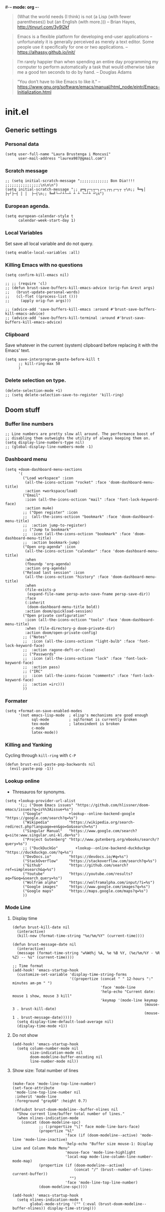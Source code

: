 #-*- mode: org -*-
#+TITLE=Main config file
#+STARTUP:overview

#+begin_quote
(What the world needs (I think) is not
      (a Lisp (with fewer parentheses))
      but (an English (with more.)))
-- Brian Hayes, http://tinyurl.com/3y9l2kf
#+end_quote

#+begin_quote
 Emacs is a flexible platform for developing end-user applications
   –unfortunately it is generally perceived as merely a text editor.
Some people use it specifically for one or two applications.
-- https://alhassy.github.io/init/
#+end_quote

#+begin_quote
I’m rarely happier than when spending an entire day programming my computer
  to perform automatically a task that would otherwise take me a
  good ten seconds to do by hand.
-- Douglas Adams
#+end_quote

#+begin_quote
“You don’t have to like Emacs to like it.”
-- https://www.gnu.org/software/emacs/manual/html_node/eintr/Emacs-Initialization.html
#+end_quote

* init.el
** Generic settings
*** Personal data
#+BEGIN_SRC elisp
(setq user-full-name "Laura Brustenga i Moncusí"
      user-mail-address "laurea987@gmail.com")
#+END_SRC
*** Scratch message
#+BEGIN_SRC elisp
  ;; (setq initial-scratch-message ";;;;;;;;;;;;; Bon Dia!!!! ;;;;;;;;;;;;;;;;\n\n\n")
  (setq initial-scratch-message ";; ╔═╗┌─┐┬─┐┌─┐┌┬┐┌─┐┬ ┬\n;; ╚═╗│  ├┬┘├─┤ │ │  ├─┤\n;; ╚═╝└─┘┴└─┴ ┴ ┴ └─┘┴ ┴\n")
#+END_SRC
*** European agenda.
#+BEGIN_SRC elisp
(setq european-calendar-style t
      calendar-week-start-day 1)
#+END_SRC

*** Local Variables
    Set save all local variable and do not query.
#+BEGIN_SRC elisp
(setq enable-local-variables :all)
#+END_SRC

*** Killing Emacs with no questions
#+BEGIN_SRC elisp
(setq confirm-kill-emacs nil)

;; ;; (require 'cl)
;; (defun brust-save-buffers-kill-emacs-advice (orig-fun &rest args)
;;   (brust-update-personal-words)
;;   (cl-flet ((process-list ()))
;;     (apply orig-fun args)))

;; (advice-add 'save-buffers-kill-emacs :around #'brust-save-buffers-kill-emacs-advice)
;; (advice-add 'save-buffers-kill-terminal :around #'brust-save-buffers-kill-emacs-advice)
#+END_SRC
*** Clipboard
     Save whatever in the current (system) clipboard before replacing it with the Emacs' text.
#+BEGIN_SRC elisp
  (setq save-interprogram-paste-before-kill t
        ;; kill-ring-max 50
        )
#+END_SRC

#+RESULTS:
: t

*** Delete selection on type.
#+BEGIN_SRC elisp
(delete-selection-mode +1)
;; (setq delete-selection-save-to-register 'kill-ring)
#+END_SRC
** Doom stuff
*** Buffer line numbers
#+begin_src elisp
;; Line numbers are pretty slow all around. The performance boost of
;; disabling them outweighs the utility of always keeping them on.
(setq display-line-numbers-type nil)
;; (global-display-line-numbers-mode -1)
#+end_src
*** Dashboard menu
#+begin_src elisp
(setq +doom-dashboard-menu-sections
      '(
        ("Load workspace" :icon
         (all-the-icons-octicon "rocket" :face 'doom-dashboard-menu-title)
         :action +workspace/load)
        ("Email"
         :icon (all-the-icons-octicon "mail" :face 'font-lock-keyword-face)
         :action mu4e)
        ;; ("Open register" :icon
        ;;  (all-the-icons-octicon "bookmark" :face 'doom-dashboard-menu-title)
        ;;  :action jump-to-register)
        ;; ("Jump to bookmark"
        ;;  :icon (all-the-icons-octicon "bookmark" :face 'doom-dashboard-menu-title)
        ;;  :action bookmark-jump)
        ("Open org-agenda" :icon
         (all-the-icons-octicon "calendar" :face 'doom-dashboard-menu-title)
         :when
         (fboundp 'org-agenda)
         :action org-agenda)
        ("Reload last session" :icon
         (all-the-icons-octicon "history" :face 'doom-dashboard-menu-title)
         :when
         (file-exists-p
          (expand-file-name persp-auto-save-fname persp-save-dir))
         :face
         (:inherit
          (doom-dashboard-menu-title bold))
         :action doom/quickload-session)
        ("Open private configuration"
         :icon (all-the-icons-octicon "tools" :face 'doom-dashboard-menu-title)
         :when (file-directory-p doom-private-dir)
         :action doom/open-private-config)
        ;; ("Notes"
        ;;  :icon (all-the-icons-octicon "light-bulb" :face 'font-lock-keyword-face)
        ;;  :action ragone-deft-or-close)
        ;; ("Passwords"
        ;;  :icon (all-the-icons-octicon "lock" :face 'font-lock-keyword-face)
        ;;  :action pass)
        ;; ("IRC"
        ;;  :icon (all-the-icons-faicon "comments" :face 'font-lock-keyword-face)
        ;;  :action =irc)))
        ))
#+end_src
*** Formater
#+begin_src elisp
(setq +format-on-save-enabled-modes
      '(not emacs-lisp-mode  ; elisp's mechanisms are good enough
            sql-mode         ; sqlformat is currently broken
            tex-mode         ; latexindent is broken
            c-mode
            latex-mode))
#+end_src

#+RESULTS:
| not | emacs-lisp-mode | sql-mode | tex-mode | c-mode | latex-mode |

*** Killing and Yanking
Cycling through =kill-ring= with =C-P=
#+begin_src elisp
(defun brust-evil-paste-pop-backwards nil
  (evil-paste-pop -1))
#+end_src

*** Lookup online
- Thresauros for synonyms.
#+begin_src elisp
(setq +lookup-provider-url-alist
      '(;; ("Doom Emacs issues" "https://github.com/hlissner/doom-emacs/issues?q=is%%3Aissue+%s")
        ("Google"            +lookup--online-backend-google "https://google.com/search?q=%s")
        ("Wikipedia"         "https://wikipedia.org/search-redirect.php?language=en&go=Go&search=%s")
        ("Singular Manual"   "https://www.google.com/search?q=site:www.singular.uni-kl.de+%s")
        ("Project Gutenberg" "http://www.gutenberg.org/ebooks/search/?query=%s")
        ;; ("DuckDuckGo"        +lookup--online-backend-duckduckgo "https://duckduckgo.com/?q=%s")
        ("DevDocs.io"        "https://devdocs.io/#q=%s")
        ("StackOverflow"     "https://stackoverflow.com/search?q=%s")
        ("Github"            "https://github.com/search?ref=simplesearch&q=%s")
        ("Youtube"           "https://youtube.com/results?aq=f&oq=&search_query=%s")
        ("Wolfram alpha"     "https://wolframalpha.com/input/?i=%s")
        ("Google images"     "https://www.google.com/images?q=%s")
        ("Google maps"       "https://maps.google.com/maps?q=%s")
        ))
#+end_src

#+RESULTS:
| Google            | +lookup--online-backend-google                                        | https://google.com/search?q=%s |
| Wikipedia         | https://wikipedia.org/search-redirect.php?language=en&go=Go&search=%s |                                |
| Singular Manual   | https://www.google.com/search?q=site:www.singular.uni-kl.de+%s        |                                |
| Project Gutenberg | http://www.gutenberg.org/ebooks/search/?query=%s                      |                                |
| DevDocs.io        | https://devdocs.io/#q=%s                                              |                                |
| StackOverflow     | https://stackoverflow.com/search?q=%s                                 |                                |
| Youtube           | https://youtube.com/results?aq=f&oq=&search_query=%s                  |                                |
| Google images     | https://www.google.com/images?q=%s                                    |                                |
| Google maps       | https://maps.google.com/maps?q=%s                                     |                                |

*** Mode Line
**** Display time
#+begin_src elisp
(defun brust-kill-date nil
  (interactive)
  (kill-new (format-time-string "%e/%m/%Y" (current-time))))

(defun brust-message-date nil
  (interactive)
  (message (format-time-string "w%Wd%j %A, %e %B %Y, (%e/%m/%Y - %R %Z) -- %s" (current-time))))

;; Time format
(add-hook! 'emacs-startup-hook
  (customize-set-variable 'display-time-string-forms
                          '((propertize (concat " " 12-hours ":" minutes am-pm " ")
                                        'face 'mode-line
                                        'help-echo "Current date: mouse 1 show, mouse 3 kill"
                                        'keymap '(mode-line keymap
                                                            (mouse-3 . brust-kill-date)
                                                            (mouse-1 . brust-message-date)))))
  (setq display-time-default-load-average nil)
  (display-time-mode +1))
#+end_src

#+RESULTS:
: t

**** Do not show 
#+begin_src elisp
(add-hook! 'emacs-startup-hook
  (setq column-number-mode nil
        size-indication-mode nil
        doom-modeline-buffer-encoding nil
        line-number-mode nil))
#+end_src
**** Show size: Total number of lines
#+begin_src elisp

(make-face 'mode-line-top-line-number)
(set-face-attribute
 'mode-line-top-line-number nil
 :inherit 'mode-line
 :foreground "gray60" :height 0.7)

(defsubst brust-doom-modeline--buffer-nlines nil
  "Show current line/buffer total number of lines."
  (when nlines-indication-mode
    (concat (doom-modeline-spc)
            ;; (:propertize "\[" face mode-line-bars-face)
            (propertize "%l"
                        'face (if (doom-modeline--active) 'mode-line 'mode-line-inactive)
                        'help-echo "Buffer size mouse-1: Display Line and Column Mode Menu"
                        'mouse-face 'mode-line-highlight
                        'local-map mode-line-column-line-number-mode-map)
            (propertize (if (doom-modeline--active)
                            (concat "/" (brust--number-of-lines-current-buffer))
                          "")
                        'face 'mode-line-top-line-number)
            (doom-modeline-spc))))

(add-hook! 'emacs-startup-hook
  (setq nlines-indication-mode t
        global-mode-string '("" (:eval (brust-doom-modeline--buffer-nlines)) display-time-string)))
#+end_src

#+RESULTS:
|   | (:eval (brust-doom-modeline--buffer-nlines)) | display-time-string |

**** COMMENT Use buffer-name for buffer name
#+begin_src elisp
(setq doom-modeline-buffer-file-name-style 'buffer-name)
#+end_src
*** TODO Persp
#+begin_src elisp
(setq persp-save-dir (expand-file-name "~/.doom.d/local/workspaces/")
      persp-auto-save-persps-to-their-file-before-kill t)
;; persp-save-to-file-by-names
#+end_src
*** Real buffers
See =doom-unreal-buffer-functions=
#+begin_src elisp
(defvar brust-doom-my-real-buffers
  (list "singular"
        "julia"
        "^[*]Org Src" )
  "List of my real buffers, please Doom do not diminish them"
  )

(defun brust-doom-my-real-buffers-p (buf)
  (let ((real-p nil)
        (ncheck 0)
        (bfr-nm (buffer-name buf))
        (checking))
    (while (setq checking (nth ncheck brust-doom-my-real-buffers))
      (if (string-match-p checking bfr-nm)
          (setq ncheck (1+ (length brust-doom-my-real-buffers))
                real-p t)
        (setq ncheck (1+ ncheck))))
    real-p))

(when doom-real-buffer-functions
  (setq doom-real-buffer-functions
        (append
         doom-real-buffer-functions
         '(brust-doom-my-real-buffers-p))))
#+end_src

*** Scratch mode
#+begin_src elisp
(setq doom-scratch-initial-major-mode 'lisp-interaction-mode)
#+end_src

#+RESULTS:
: lisp-interaction-mode

*** Visual fill mode
    It is like visual line mode but breaks the lines at =fill-column=
#+begin_src elisp
;; For visual-fill-mode see https://github.com/hlissner/doom-emacs/pull/1906/files
(setq +word-wrap-extra-indent 'single
      ;; +word-wrap-fill-style 'soft
      )

(add-hook! 'emacs-startup-hook
  (+global-word-wrap-mode +1)
  (add-to-list '+word-wrap-disabled-modes 'emacs-lisp-mode)
  (add-to-list '+word-wrap-visual-modes 'org-mode))
#+end_src

** TODO Handy Doom
*** File templates
Add my own templates for LaTeX, Singular, Julia... Looks pretty handy :)
Copy folder module in local to .emacs.d (I'm making your live easier)
#+begin_src elisp
(set-file-template! "[.]sing" :trigger "__sing" :mode 'c++-mode)
(set-file-template! "[.]tex" :trigger "__tex" :mode 'latex-mode)
#+end_src

#+RESULTS:

*** TODO My Projects
*** TODO Rotate text
Rotate text under cursor under pre-establish patterns
For example, var1, var2, ... varN
See [[https://github.com/debug-ito/rotate-text.el/blob/master/rotate-text.el][Rotate Text]]
** Bindings
#+begin_src elisp
(map!
 ;; s- commands: commands executed several times AND in several distinct modes.
 "s-s"      #'save-buffer
 "s-w"      #'evil-window-next
 "s-c"      #'close-quoted-open-paren-right-or-left
 ;; "s-SPC"    #'brust-cycle-whitespace ;; I am used to 'g SPC'
 "s-h"      #'recenter-top-bottom
 ;; "s-f"      #'flyspell-correct-previous ;; Learning to use z=
 ;; s- motion command
 "s-j"      #'evil-scroll-down
 "s-k"      #'evil-scroll-up
 ;; Cycling in kill-ring
 "C-P"      #'brust-evil-paste-pop-backwards
 "M-p"      #'counsel-yank-pop
 ;; :ier "M-i" #'evil-normal-state ;; it was tab-to-tab-stop
 ;; Now I use evil-escape (equivalent to key-chords jk kj) Press them a single key!

 ;; Normal mode workarounds (keep it to minimum)
 ;; :n "u"     #'emacs-undo ;; now undo works fine
 :nim "C-e" #'doom/forward-to-last-non-comment-or-eol
 :n "q"     #'kill-current-buffer
 :n "Q"     #'mark-whole-buffer ;; was undefined
 :i "C-,"   #'brust-correct-prev-spelling
 ;; :nvmro "w" #'evil-backward-word-begin
 ;; :nvmro "W" #'evil-backward-WORD-begin
 ;; :n "H"     #'recenter-top-bottom ;; There is no difference with s-h
 ;; More handy TABs (From Hlissner)
 :n [tab] (general-predicate-dispatch nil
            (fboundp 'evil-jump-item)
            #'evil-jump-item)

 :v [tab] (general-predicate-dispatch nil
            (and (bound-and-true-p yas-minor-mode)
                 (or (eq evil-visual-selection 'line)
                     (not (memq (char-after) (list ?\( ?\[ ?\{ ?\} ?\] ?\))))))
            #'yas-insert-snippet
            (fboundp 'evil-jump-item)
            #'evil-jump-item)

 ;; Personal extensions
 "<f2>"  #'brust-correct-prev-spelling
 "<f5>"  #'counsel-kmacro
 "<f9>"  #'mu4e
 "<f10>" #'magit-status
 :n "g SPC" #'brust-cycle-whitespace ;; It was unbind
 (:prefix "z"
  :n "j" #'brust-correct-prev-spelling
  :n "k" #'brust-correct-prev-spelling)
 (:leader
  :desc "locleader" "SPC" nil ;; Unbind "SPC SPC"
  :desc "Delete other windows" "w 0" #'delete-other-windows
  ;; :desc "Rotate anticlockwise" "w a" #'rotate-frame-anticlockwise
  ;; :desc "Switch buffer"              "b b" #'ivy-switch-buffer

  ;; My global bindings of Laura: functions used everywhere but not so often.
  (:prefix ("l" . "BMO")
   "n"    #'endless/narrow-or-widen-dwim
   "i"    #'endless/ispell-word-then-abbrev
   ;; "%"    #'vr/replace
   "%"    #'vr/query-replace
   "<f3>" #'kmacro-query-my
   ;; Zooming in emacs
   "1"    #'zoom-out ;; enlarge font
   "2"    #'zoom-in ;; reduce font
   (:prefix ("a" . "accents")
    ;; Easy Catala i Castella
    :desc "Insert ç" "c" (lambda nil (interactive) (insert "ç"))
    :desc "Insert Ç" "C" (lambda nil (interactive) (insert "Ç"))
    :desc "Insert ñ" "n" (lambda nil (interactive) (insert "ñ"))
    :desc "Insert Ñ" "N" (lambda nil (interactive) (insert "Ñ"))
    :desc "Insert à" "a" (lambda nil (interactive) (insert "à"))
    :desc "Insert À" "A" (lambda nil (interactive) (insert "À"))
    :desc "Insert è" "e" (lambda nil (interactive) (insert "è"))
    :desc "Insert È" "E" (lambda nil (interactive) (insert "È"))
    :desc "Insert é" "r" (lambda nil (interactive) (insert "é"))
    :desc "Insert É" "R" (lambda nil (interactive) (insert "É"))
    :desc "Insert í" "i" (lambda nil (interactive) (insert "í"))
    :desc "Insert Í" "I" (lambda nil (interactive) (insert "Í"))
    :desc "Insert ï" "k" (lambda nil (interactive) (insert "ï"))
    :desc "Insert Ï" "K" (lambda nil (interactive) (insert "Ï"))
    :desc "Insert ò" "o" (lambda nil (interactive) (insert "ò"))
    :desc "Insert Ò" "O" (lambda nil (interactive) (insert "Ò"))
    :desc "Insert ó" "p" (lambda nil (interactive) (insert "ó"))
    :desc "Insert Ó" "P" (lambda nil (interactive) (insert "Ó"))
    :desc "Insert ú" "u" (lambda nil (interactive) (insert "ú"))
    :desc "Insert Ú" "U" (lambda nil (interactive) (insert "Ú"))
    :desc "Insert ü" "j" (lambda nil (interactive) (insert "ü"))
    :desc "Insert Ü" "J" (lambda nil (interactive) (insert "Ü"))
    )))
 )
#+end_src

#+RESULTS:
| lambda | nil | (interactive) | (insert Ü) |

** My functions
*** COMMENT Add blank pages to a pdf
#+BEGIN_SRC elisp
  (defun brust-pdf-add-blank-pages (-file init-page)
    (interactive
     (list  (read-file-name "Pdf to modify: ")
            (read-number "Page to start adding blank pages: ")))
    (let (-num -page (i init-page) -commstr)
      (with-temp-buffer
        (insert (shell-command-to-string (format "pdftk %s dump_data" -file)))
        (goto-char (point-min))
        (re-search-forward "NumberOfPages: \\([0-9]+\\)$" nil t)
        (setq -num (- (string-to-number (match-string 1)) i))
        (setq -page
              (if (re-search-forward "PageMediaDimensions: \\([0-9]+\\) \\([0-9]+\\)$" nil t)
                  (concat (match-string 1) "x" (match-string 2))
                "a4")))
      (setq -commstr
            (concat (format "A1-%d " i)
                    (cl-loop repeat -num
                             concat (format "B1 A%d " (setq i (1+ i))))))
      (let ((-blanche (concat (file-name-directory -file) "pageblanche.pdf"))
            (-mod (concat (file-name-directory -file) "mod_" (file-name-base -file) ".pdf"))
            (-out (concat (file-name-directory -file) "print_" (file-name-base -file) ".pdf")))
        (shell-command (format "convert xc:none -page %s %s" -page -blanche))
        (shell-command (format "pdftk A=%s B=%s cat %s output %s" -file -blanche -commstr -mod))
        (shell-command (format "rm %s" -blanche)))))
  ;; (shell-command (format "pdfnup %s --nup 2x1 --landscape --outfile %s" -mod -out))
  ;; (shell-command (format "rm %s && rm %s" -mod -blanche)))))
#+END_SRC

#+RESULTS:
: brust-pdf-add-blank-pages

*** By five
#+BEGIN_SRC elisp
  (defun brust-by-five (-function args)
    (funcall-interactively -function (if (numberp args)
                                         (* 5 args)
                                       5)))
#+END_SRC

#+RESULTS:
: brust-by-five

*** Change font size
#+begin_src elisp
  (defun zoom-in nil
    (interactive)
    (set-face-attribute 'default nil :height (+ (face-attribute 'default :height) 10)))

  (defun zoom-out nil
    (interactive)
    (set-face-attribute 'default nil :height (- (face-attribute 'default :height) 10)))
#+end_src

*** Close<->open parents
**** Parenthesis syntax.
#+BEGIN_SRC elisp
  (defconst all-paren-syntax-table
     (let ((table (make-syntax-table)))
       (modify-syntax-entry ?{  "(}" table)
       (modify-syntax-entry ?}  "){" table)
       (modify-syntax-entry ?\( "()" table)
       (modify-syntax-entry ?\) ")(" table)
       (modify-syntax-entry ?\[ "(]" table)
       (modify-syntax-entry ?\] ")[" table)
       (modify-syntax-entry ?\\ "'"  table)
       ;; (modify-syntax-entry ?\< "(>" table)
       ;; (modify-syntax-entry ?\> ")<" table)
       table)
     "A syntax table giving all parenthesis parenthesis syntax.")
#+END_SRC

**** Generic function
#+BEGIN_SRC elisp
(defun close-quoted-open-paren (args dir)
  "dir=0 -> right, dir=1 -> left"
  (with-syntax-table all-paren-syntax-table
    (cl-loop repeat args do
             (let* ((i dir)
                    (pos (save-excursion (up-list (1- (* 2 dir))) (point)))
                    (closing (matching-paren (char-after (- pos dir)))))
               (while (eq (char-before (- pos i)) ?\\)
                 (setq i (1+ i)))
               (cl-loop repeat (- i dir) do
                        (progn
                          (unless (or (eolp) (evil-insert-state-p)) (forward-char +1))
                          (insert "\\")
                          ))
               (unless (or (eolp) (evil-insert-state-p)) (forward-char +1))
               (insert closing)
               (backward-char (* dir i)))))
  t)
#+END_SRC

**** By right
#+BEGIN_SRC elisp
  (defun close-quoted-open-paren-right (&optional args)
    (interactive "P")
    (close-quoted-open-paren (if (numberp args) args 1) 0))

  (defun close-all-open-paren-right nil
    (interactive)
    (while (ignore-errors (close-quoted-open-paren-right))))

#+END_SRC
**** By left
#+BEGIN_SRC elisp
  (defun close-quoted-open-paren-left (&optional args)
    (interactive "P")
    (close-quoted-open-paren (if (numberp args) args 1) 1))

  (defun close-all-open-paren-left nil
    (interactive)
    (while (ignore-errors (close-quoted-open-paren-left))))
#+END_SRC
**** By right or left
#+BEGIN_SRC elisp
  (defun my-texmathp nil
    (interactive)
    (when (texmathp)
      (let ((pnt (point))
            (p (ignore-errors
                 (goto-char (cdr texmathp-why))
                 (sp-forward-sexp 1))))
        (goto-char pnt)
        p)))

  (defun close-quoted-open-paren-right-or-left (&optional args)
    (interactive "P")
    (or args (setq args 1))
    (cl-loop repeat args do
             (if (and (fboundp 'texmathp)
                      (my-texmathp))
                 (unless (and (ignore-errors (close-quoted-open-paren-right))
                              (if (my-texmathp) t (delete-char -2) nil))
                   (unless (and (ignore-errors (close-quoted-open-paren-left))
                                (if (my-texmathp) t (delete-char 2) nil))))
               (unless (ignore-errors (close-quoted-open-paren-right))
                 (unless (ignore-errors (close-quoted-open-paren-left)))))))
#+END_SRC

#+RESULTS:
: close-quoted-open-paren-right-or-left

*** Customize face at point
    A handy function for customization
#+BEGIN_SRC elisp
  (defun customize-face-at-point nil
    "Customize face which point is at."
    (interactive)
    (let ((face (get-text-property (point) 'face)))
      (if face
          (customize-face face)
        (message "No face defined at point"))))

#+END_SRC
*** Delete region advise
#+begin_src elisp
(defun brust-return-buffer-substring-advice (orig-fun &rest args)
  "Same as 'delete-region' but returns the deleted string"
  (let ((str (apply 'buffer-substring args)))
    (apply orig-fun args)
    str))

(advice-add 'delete-region :around #'brust-return-buffer-substring-advice)

#+end_src
*** Double Capitals
    Convert words in DOuble CApitals to Single Capitals.
    [[https://emacs.stackexchange.com/questions/13970/fixing-double-capitals-as-i-type][From StackExange]]

**** The function
#+BEGIN_SRC elisp
(defun dcaps-to-scaps nil
  "Convert word in DOuble CApitals to Single Capitals."
  (interactive)
  (when (and (= ?w (char-syntax (char-before)))
             (not (and (derived-mode-p 'latex-mode)
                       (texmathp))))
    (save-excursion
      (and (if (called-interactively-p)
               (skip-syntax-backward "w")
             (= -3 (skip-syntax-backward "w")))
           (let (case-fold-search)
             (looking-at "\\b[[:upper:]]\\{2\\}[[:lower:]]"))
           (capitalize-word 1)))))

#+END_SRC
**** New minor mode
#+BEGIN_SRC elisp
(define-minor-mode dubcaps-mode
  "Toggle `dubcaps-mode'.  Converts words in DOuble CApitals to
Single Capitals as you type."
  :init-value nil
  :lighter ("") ;; String to show in mode-line
  (if dubcaps-mode
      (add-hook 'post-self-insert-hook #'dcaps-to-scaps nil 'local)
    (remove-hook 'post-self-insert-hook #'dcaps-to-scaps 'local)))


#+END_SRC
**** Activation
#+BEGIN_SRC elisp
(add-hook 'text-mode-hook #'dubcaps-mode)

#+END_SRC
*** COMMENT Find file sudo
#+BEGIN_SRC elisp
(defun find-file-sudofying (FILENAME &optional WILDCARDS)
  "Find file as root if necessary."
  (when (and
         buffer-file-name
         (not (file-writable-p buffer-file-name))
         ;; (called-interactively-p "any")
         (y-or-n-p "File not writable. Open it as root?"))
    (find-alternate-file (concat "/sudo:root@localhost:" buffer-file-name))))

(advice-add 'find-file :after #'find-file-sudofying)
#+END_SRC

#+RESULTS:
*** Line by line
#+begin_src elisp
(defun brust-buffer-advice-line-by-line (FUNCTION &rest ARGS)
  "Executes function FUNCTION, from point-min, and moves forward one line. Repeat until end of buffer."
  (save-excursion
    (goto-char (point-min))
    (while (not (eobp))
      (apply FUNCTION ARGS)
      (forward-line +1))))
#+end_src

#+RESULTS:

*** Macro query
#+BEGIN_SRC elisp
(defun kmacro-query-my (arg)
  "Prompt for input using minibuffer during kbd macro execution.
   With prefix argument, allows you to select what prompt string to use.
   If the input is non-empty, it is inserted at point."
  (interactive "P")
  (let* ((prompt (if arg (read-from-minibuffer "PROMPT: ") "Input: "))
         (input (minibuffer-with-setup-hook (lambda nil (kbd-macro-query t))
                  (read-from-minibuffer prompt))))
    (unless (string= "" input) (insert input))))


#+END_SRC

#+RESULTS:
: kmacro-query-my

*** Mouse wheel
    Mouse wheel: try it with S and C
**** Functions
#+BEGIN_SRC elisp
(defun up-slightly (args) (interactive "p") (brust-by-five #'scroll-up args))
(defun down-slightly (args) (interactive "p") (brust-by-five #'scroll-down args))

(defun up-one nil (interactive) (scroll-up 1))
(defun down-one nil (interactive) (scroll-down 1))

(defun up-a-lot nil (interactive) (scroll-up))
(defun down-a-lot nil (interactive) (scroll-down))

#+END_SRC

**** Keybindings
#+BEGIN_SRC elisp
(global-set-key [mouse-4] 'down-slightly)
(global-set-key [mouse-5] 'up-slightly)

(global-set-key [S-mouse-4] 'down-one)
(global-set-key [S-mouse-5] 'up-one)

(global-set-key [C-mouse-4] 'down-a-lot)
(global-set-key [C-mouse-5] 'up-a-lot)
#+END_SRC

*** Narrow or widen dwin
 There's a nice helper from [[http://endlessparentheses.com/emacs-narrow-or-widen-dwim.html][Endless Parentheses]] that defines a do-what-I-mean version
 of the narrow-or-widen so I don't have to keep remembering which is which.
#+BEGIN_SRC elisp
  (defun endless/narrow-or-widen-dwim (p)
    "Widen if buffer is narrowed, narrow-dwim otherwise.
  Dwim means: region, org-src-block, org-subtree, or
  defun, whichever applies first. Narrowing to
  org-src-block actually calls `org-edit-src-code'.

  With prefix P, don't widen, just narrow even if buffer
  is already narrowed."
    (interactive "P")
    (declare (interactive-only))
    (cond ((and (buffer-narrowed-p)
                (not p))
           (widen)
           (let ((recenter-redisplay t))
             (recenter nil)))
          ((region-active-p)
           (narrow-to-region (region-beginning)
                             (region-end))
           (deactivate-mark)
           (goto-char (point-min)))
          ((derived-mode-p 'org-mode)
           ;; `org-edit-src-code' is not a real narrowing
           ;; command. Remove this first conditional if
           ;; you don't want it.
           (cond ((ignore-errors (org-edit-src-code) t)
                  (delete-other-windows))
                 ((ignore-errors (org-narrow-to-block) t))
                 (t (org-narrow-to-subtree))))
          ((and (derived-mode-p 'latex-mode)
                (ignore-errors (LaTeX-narrow-to-environment))))
          ((derived-mode-p 'emacs-lisp-mode)
           (narrow-to-defun))
          (t
           (brust-narrow-to-paragraph))))
#+END_SRC

#+RESULTS:
: endless/narrow-or-widen-dwim

*** Org mode eval all elisp src blocks under current header
#+BEGIN_SRC elisp
(defun brust-endless/org-eval-current-header nil
  (interactive)
  (brust-endless/org-eval-eblocks
   (and (org-copy-subtree)
        (pop kill-ring))))
#+END_SRC
*** COMMENT PDF From MR to pdf
commands to work with MangaRock comics
#+BEGIN_SRC bash
  cd "~/Dropbox/files/26897765-1546816941953/"
  parallel convert '{} {.}.pdf' ::: * && pdftk `ls | grep "pdf" | sort -n` cat output Vol-2.pdf
#+END_SRC

#+RESULTS:

*** Prompt in Singular... Non-editable
#+begin_src elisp
        (defvar brust-math-software-buffers-prompts
          '(("*julia*"    . "^julia>")
            ("*singular*" . "^>"))
          "List of cons with buffer names runing some math software and a regex for its promp string")

        (defun brust-math-software-intangify-buffer-text (-regexp beg end)
          "Set cursor-intangible property to all buffer text maching regular expresion `-regexp` between `beg` and  `end`"
          (save-excursion
            (goto-char beg)
            (save-match-data
              (while (re-search-forward -regexp end t)
                (add-text-properties (1- (match-beginning 0)) (match-end 0) '(cursor-intangible t rear-nonsticky nil))))))

        (defun brust-math-software-intangify-cursor-on-prompt (beg end length)
          "Set cursor-intangible in math software buffers prompts"
          (let ((-prompt (cdr (assoc (buffer-name) brust-math-software-buffers-prompts))))
            (when -prompt
              (brust-math-software-intangify-buffer-text -prompt beg end))))

        (defun brust-math-software-hookfun-to-intangify-prompt nil
          (cursor-intangible-mode 1)
          (add-hook 'after-change-functions #'brust-math-software-intangify-cursor-on-prompt nil t))
#+end_src

#+RESULTS:
: brust-math-software-hookfun-to-intangify-prompt

*** RGB color (get numbers)
#+begin_src elisp
(defvar brust-colors-rgb-decimal-points 1 "Number of decimal points rounding RGB colors")
(defvar brust-colors-rgb-separator "," "SEPARATOR between numbers")

(defun brust-round (list-of-num)
  (let ((rounding (* 10 brust-colors-rgb-decimal-points)))
    (cl-loop for x in list-of-num
             collect (/ (fround (* rounding x)) rounding))))

(defun brust-colors-num-to-str (color)
  (mapconcat #'number-to-string color brust-colors-rgb-separator))

(defun brust-colors-insert-rgb (color)
  "Insert the RGB value 'num1,num2,num3' with num between 0 and 1"
  (insert (brust-colors-num-to-str (color-name-to-rgb color))))

(defun brust-colors-insert-rounded-rgb (color)
  "Insert the RGB value 'num1,num2,num3' with num between 0 and 1"
  (insert (brust-colors-num-to-str (brust-round (color-name-to-rgb color)))))

(defun brust-colors-kill-rgb (color)
  "Insert the RGB value 'num1,num2,num3' with num between 0 and 1"
  (kill-new (brust-colors-num-to-str (color-name-to-rgb color))))

(defun brust-colors-kill-rounded-rgb (color)
  "Insert the RGB value 'num1,num2,num3' with num between 0 and 1"
  (kill-new (brust-colors-num-to-str (brust-round (color-name-to-rgb color)))))

(after! ivy
  (ivy-add-actions
   'counsel-colors-emacs
   '(("g" brust-colors-insert-rgb "insert RGB value")
     ("r" brust-colors-insert-rounded-rgb "insert round RGB value")
     ("G" brust-colors-kill-rgb "kill RGB value")
     ("R" brust-colors-kill--rounded-rgb "kill round RGB value")))
  (ivy-add-actions
   'counsel-colors-web
   '(("g" brust-colors-insert-rgb "insert RGB value")
     ("r" brust-colors-insert-rounded-rgb "insert round RGB value")
     ("G" brust-colors-kill-rgb "kill RGB value")
     ("R" brust-colors-kill-rounded-rgb "kill round RGB value")))
  )
#+end_src
*** Spelling
#+begin_src elisp
(defun brust-correct-prev-spelling nil
  (interactive)
  (save-excursion
    (+spell/previous-error)
    (+spell/correct)))
#+end_src

#+RESULTS:
: brust-correct-prev-spelling

*** Total number of lines
#+begin_src elisp
(defsubst brust--number-of-lines-current-buffer nil
  (let ((n (string-to-number
            (save-excursion
              (goto-char (point-max))
              (format-mode-line "%l")))))
    (s-trim
     (cond
      ((> n 1000000) (format "%7.1fM" (/ n 1000000.0)))
      ((> n 1000) (format "%7.1fk" (/ n 1000.0)))
      ;;((> n 100) (format "%7.1fh" (/ n 100.0)))
      (t (format "%8d" n))))))
#+end_src

#+RESULTS:
: brust--number-of-lines-current-buffer

*** Word count
#+BEGIN_SRC elisp
  (defun brust-wc-get-word-count-list-of-current-project nil
    (let ((project-master (expand-file-name (TeX-master-file t nil t))))
      (with-temp-buffer
        (call-process-shell-command
         (concat "texcount -opt="
                 (expand-file-name "~/Dropbox/config/TeXcount-emacs.txt")
                 " -dir="
                 (file-name-directory project-master)
                 " "
                 project-master)
         nil t)
        (re-search-backward
         "new\\([0-9]+\\)w\\([0-9]+\\)im\\([0-9]+\\)dm\\([0-9]+\\)cd\\([0-9]+\\)h\\([0-9]+\\)file" nil t)
        (cl-loop for xx from 1 to 6
                 if (= xx 3) collect (number-to-string (- (string-to-number (match-string-no-properties 3))
                                                          (string-to-number (match-string-no-properties 4))))
                 else
                 collect (match-string-no-properties xx)))))

  (defun brust-wc-save-words nil
    (interactive)
    (let ((wc-sat (brust-wc-get-word-count-list-of-current-project)))
      (find-file (concat
                  (file-name-directory (expand-file-name (TeX-master-file t nil t)))
                  "wc-statistics.txt"))
      (goto-char (point-max))
      (insert "\n" (format-time-string "%x, %X, ")
              (cl-loop for xx in wc-sat
                       concat (concat xx ", ")))
      (save-buffer)
      (kill-buffer)))

  (defun brust-wc-save-words-my-thesis nil
    (interactive)
    (find-file "~/Dropbox/Math/Doctorat_Laura/Thesis/master.tex")
    (brust-wc-save-words))
#+END_SRC

*** White space cycle
    This is a remake and merge of `cycle-spacing' `delete-blank-lines' and `xah-shrink-whitespaces'.
#+BEGIN_SRC elisp
  (defun brust-cycle-whitespace nil
    (interactive)
    (let* ((--pt0 (point))
           (--inline-skip-chars " \t\v\f")
           (--skip-chars " \t\v\f\n")
           (--beg (progn
                    (skip-chars-backward --skip-chars)
                    (constrain-to-field nil --pt0)
                    (point)))
           (--end (progn
                    (skip-chars-forward --skip-chars)
                    (constrain-to-field nil --pt0)
                    (point)))
           (--indent (buffer-substring-no-properties
                      (progn
                        (skip-chars-backward --inline-skip-chars)
                        (point))
                      --end))
           (--contex (buffer-substring --beg --end))
           (--lnum (1- (length (split-string --contex "\n")))))
      (cond
       ((or (not (equal last-command this-command))
            (not brust-cycle-whitespace--context))
        ;; Special handling for case where there was no space at all.
        (cond ((< --beg --end)
               (setq brust-cycle-whitespace--context ;;Save for later.
                     (cons --pt0 --contex))
               (delete-region --beg --end)
               (when (and (< (1+ --beg) --end)   ;; more than one space
                          (< --end (point-max))  ;; erase whitespace at eobp
                          (< (point-min) --beg)) ;; and at bobp
                 (insert
                  (cond ((< --lnum 2) " ")
                        ((< --lnum 3) (concat "\n" --indent))
                        (t (concat "\n\n" --indent))))))
              (t ;; indent when it is called without surrounding whitespaces.
               (end-of-line)
               (brust-cycle-whitespace))))
       ;; Final call: (and (equal last-command this-command) (equal --beg --end))
       ((not (< --beg --end))
        (insert (cdr brust-cycle-whitespace--context))
        (goto-char (car brust-cycle-whitespace--context))
        (setq cycle-spacing--context nil))
       ;; Intermadiate calls (and (equal last-command this-command) (< --beg --end))
       (t
        (delete-region --beg --end)
        (insert
         (cond ((< --lnum 1) "")
               ((< --lnum 2) " ")
               ((< --lnum 3) (concat "\n" --indent))
               (t (concat "\n\n" --indent))))))))
    ;; (more-expansions #'(brust-cycle-whitespace)))

  (defvar brust-cycle-whitespace--context nil
    "Store context used in consecutive calls to `brust-cycle-whitespace' command.
       The first time `brust-cycle-whitespace' runs, it saves in this variable:
       the original point position, and the original spacing around point.")

#+END_SRC
*** White space edit
#+begin_src elisp
(defun skip-white-space-forward nil
  (interactive)
  (skip-chars-forward  " \t\v\f\n")
  (point))

(defun delete-white-space (&optional start)
  (interactive)
  (delete-region (or start (point)) (skip-white-space-forward)))
#+end_src
** TODO Org mode
*** Config
 #+BEGIN_SRC elisp
(defun brust-org-my-defaults nil
  (setq
   ;; org-edit-src-auto-save-idle-delay 20
   org-cycle-global-at-bob t
   org-return-follows-link t
   org-hide-leading-stars nil
   org-ellipsis " ↴"
   ))

(add-hook 'org-mode-hook #'brust-org-my-defaults t)
 #+END_SRC

*** Pretty headlines
#+begin_src elisp
(font-lock-add-keywords            ;; A bit silly but my headers are now
 'org-mode                         ;; shorter, and that is nice canceled
 (mapcar (lambda (keysymbol)
           `(,(concat "^\\(\\*\\{" (car keysymbol) "\\}\\) ")
             (1
              (progn (compose-region (match-beginning 1) (match-end 1) ,(cdr keysymbol)) nil)
              append)))
         '(("1" . "☰")
           ("2" . "☱")
           ("3" . "☲")
           ("4" . "☳")
           ("5" . "☴")
           ("6" . "☵")
           ("7" . "☶")
           ("8," . "☷"))))
#+end_src
*** Hugo ox
#+begin_src elisp
(use-package! ox-hugo
  :after ox)
#+end_src

*** Maps
#+begin_src elisp
  (map! :map org-mode-map "<" 'brust-org<
        (:localleader
         :desc "Biblio" "B" #'ivy-bibtex-with-local-bibliography))
#+end_src
*** TODO Agenda
#+begin_src elisp
(after! org
  (setq org-agenda-files (quote ("~/Dropbox/Org/" "~/Dropbox/bibliography/notes.org"))
        org-directory "~/Dropbox/Org/"
        org-agenda-todo-list-sublevels nil
        org-deadline-warning-days 3
        org-agenda-skip-scheduled-if-done 1
        org-agenda-skip-deadline-if-done 1
        org-agenda-skip-deadline-if-done 1
        org-agenda-custom-commands
        '(("h" "My agenda view"
           ((agenda "")
            (todo))))))
#+end_src

*** TODO Capture
 #+BEGIN_SRC elisp
(use-package! org-capture
  :defer t
  :after org
  :init
  (defvar my/org-ledger-card-template
    "%(org-read-date) %^{Payee}
       Expenses:%^{Account}  €%^{Amount}
       Liabilities:DebidCard:Mediolanum"
    "Template for devid card transaction with ledger.")

  (defvar my/org-ledger-cash-template
    "%(org-read-date) * %^{Payee}
       Expenses:%^{Account}  €%^{Amount}
       Assets:Cash:Wallet"
    "Template for cash transaction with ledger.")
  :config
  (setq org-capture-templates
        (append
         (when (boundp 'org-capture-templates) org-capture-templates)
         `(("l" "Ledger")
           ("lb" "Bank" plain (file ,(format "~/Dropbox/Org/ledger-%s.dat" (format-time-string "%Y"))),
            my/org-ledger-card-template
            :empty-lines 1
            :immediate-finish t)
           ("lc" "Cash" plain (file ,(format "~/Dropbox/Org/ledger-%s.dat" (format-time-string "%Y"))),
            my/org-ledger-cash-template
            :empty-lines 1
            :immediate-finish t)
           ("o"
            "TODO respond to email"
            entry
            (file YOUR_TODO_FILE.org)
            "* TODO %^{Description}\n%A\n%?\n")))))
 #+END_SRC

 #+RESULTS:
*** COMMENT Pdf links org-pdftools
     Org links for pdfs
#+begin_src elisp
  (use-package org-pdfview
    :config ;;(setq org-pdftools-root-dir "~/Dropbox/bibliography/pdf")
    )
#+end_src

#+RESULTS:

*** COMMENT Ledgers
    Mainly from [[https://www.reddit.com/r/emacs/comments/8x4xtt/tip_how_i_use_ledger_to_track_my_money/][Reddit discution]]
**** Config
#+BEGIN_SRC elisp
  (use-package! ledger-mode
    :mode ("\\.dat\\'"
           "\\.ledger\\'")
    :custom
    (ledger-clear-whole-transactions t)
    (add-hook 'ledger-mode-hook #'ledger-flymake-enable)
    (add-hook 'ledger-mode-hook #'company-mode)
    (ledger-post-auto-adjust-amounts t)
    :bind
    (:map ledger-mode-map
          ("C-c C-a" . brust-ledger-add-transaction)))

  (with-eval-after-load 'ledger-mode
    (define-key ledger-mode-map [remap save-buffer] #'std::ledger::save))
#+END_SRC

#+RESULTS:
: std::ledger::save

**** Functions
#+BEGIN_SRC elisp
  (defun brust-ledger-add-transaction (&optional -date)
    "Add new transaction using `org-read-date'"
    (interactive)
    (ledger-add-transaction
     (or -date (org-read-date))
     nil)
    (insert "?\n    Assets:DebitCard")
    (cdlatex-position-cursor))

  (defun std::ledger::save nil
    "First `ledger-mode-clean-buffer', then `save-buffer'."
    (interactive)
    (save-excursion
      (when (buffer-modified-p)
        (with-demoted-errors (ledger-mode-clean-buffer))
        (save-buffer))))

  (defun brust-ledger-copy-transaction-from-extract nil
    "`-string' is a line of my bank extract in cvs format"
    (interactive)
    (let ((-entry
           (split-string
            (buffer-substring-no-properties (point-at-bol) (point-at-eol))
            "\,")))
      (switch-to-buffer "ledger-2021.dat")
      (brust-ledger-add-transaction
       (brust-from-eur-ame-date (nth 0 -entry)))
      (insert (capitalize (nth 1 -entry))
              "\n    ?  €"
              (nth 3 -entry))
      (cdlatex-position-cursor)))


  (defun brust-from-eur-ame-date (-date)
    (let ((-new-date (split-string -date "/")))
      (concat (nth 2 -new-date)
              "-"
              (nth 1 -new-date)
              "-"
              (nth 0 -new-date))))
#+END_SRC

#+RESULTS:
: std::ledger::save

** LaTeX mode
*** AUCTeX
#+BEGIN_SRC elisp
;; Add hooks and some basic variables declations
(brust-endless/org-eval-eblocks "~/.doom.d/local/lisp/brusts-latex-config.org" "init" t)

;; + variables has to be declared before loading module
(setq +latex-bibtex-file "~/Dropbox/bibliography/my.bib"
      +latex-viewers '(pdf-tools))

(after! latex
  ;; File types
  (add-to-list 'auto-mode-alist '("\\.sty\\'"  . LaTeX-mode))

  ;; Doom stuff
  (remove-hook 'TeX-mode-hook #'TeX-fold-mode)
  ;; Settings
  ;; Config options
  (brust-endless/org-eval-eblocks "~/.doom.d/local/lisp/brusts-latex-config.org" "config" t)
  ;; Add C-c C-q for clean and indent
  ;; (brust-endless/org-eval-eblocks "~/.doom.d/local/lisp/brusts-latex-config.org" "LaTeX-extra" t)
  )
#+END_SRC

#+RESULTS:

*** RefTeX
Add interactive TOC and references manager at .tex files.
#+begin_src elisp
(after! (latex reftex)
  (brust-endless/org-eval-eblocks "~/.doom.d/local/lisp/brusts-latex-config.org" "RefTeX" t)

  (add-hook! 'reftex-select-label-mode-hook
    (map! :map reftex-select-label-mode-map
          :e "j"  #'reftex-select-next
          :e "k"  #'reftex-select-previous))

  (add-hook! 'reftex-toc-mode-hook
    (map! :map 'local
          :e "1"  #'brust-reftex-toc-level-1
          :e "2"  #'brust-reftex-toc-level-2
          :e "3"  #'brust-reftex-toc-level-3
          :e "4"  #'brust-reftex-toc-level-4
          :e "5"  #'brust-reftex-toc-level-5
          :e "6"  #'brust-reftex-toc-level-6
          :e "m"  #'describe-mode
          )))
#+end_src

*** CDLaTeX
#+begin_src elisp
(after! (latex cdlatex)
  (brust-endless/org-eval-eblocks "~/.doom.d/local/lisp/brusts-latex-config.org" "cdLaTeX" t))
#+end_src
*** Bratex
    Load before auctex ??2
#+BEGIN_SRC elisp
(use-package! bratex
  :after latex)
#+END_SRC

#+RESULTS:
: bratex-config
*** Bindings
#+begin_src elisp
(map! :after latex
      (:map LaTeX-mode-map
       :gin "]"    #'brust-LaTeX-insert-math1
       :gin "}"    #'brust-LaTeX-insert-math2
       ;; "C-c C-q"   #'latex/clean-fill-indent-environment ;; Now use "= G"
       "s-e"       #'brust-LaTeX-next-error
       "s-t"       #'TeX-complete-symbol ;; Auto-complete funcion of AUCTeX
       "C-c C-e"   #'brust-LaTeX-env
       "<M-up>"    #'bratex-cycle-size
       "<M-down>"  #'bratex-cycle-size-reverse
       "<M-right>" #'bratex-cycle-bracket
       "<M-left>"  #'bratex-cycle-bracket-reverse
       (:localleader
        "5" #'latex-replace-in-math
        "%" #'latex-replace-regexp-in-math
        "0" #'brust-cycle-texmath
        "W" #'brust-wc-save-words
        "r" #'reftex-reference
        "t" #'reftex-toc
        "b" #'reftex-citation
        "e" #'brust-LaTeX-set-header
        "SPC" #'TeX-command-master
        "m" #'TeX-insert-macro
        "]" #'LaTeX-close-environment
        "E" #'LaTeX-environment
        "c" #'ivy-bibtex-with-local-bibliography)))

(map! :after (latex cdlatex)
      :map cdlatex-mode-map
      "`" nil
      :i ";"   #'cdlatex-math-symbol
      :i "C-;" (lambda nil (insert ";"))
      :i "TAB" #'cdlatex-tab
      :localleader
      "e" #'cdlatex-environment)
#+end_src

*** COMMENT LSP LaTeX
#+begin_src elisp
;; "texlab" must be located at a directory contained in `exec-path'.
;; If you want to put "texlab" somewhere else,
;; you can specify the path to "texlab" as follows:
(setq lsp-latex-texlab-executable "~/src/texlab-git/target/release/texlab")

(after!
  (require 'lsp-latex)
  (add-hook 'tex-mode-hook 'lsp)
  (add-hook 'latex-mode-hook 'lsp))
#+end_src
** TODO Bibliography
*** BibTeX
#+begin_src elisp
(after! (latex bibtex)
  (add-to-list 'auto-mode-alist '("\\.bib\\'"  . bibtex-mode))
  (setq bibtex-maintain-sorted-entries t ;; to sort bibtex entries with C-c C-c
        bibtex-comma-after-last-field t ;; coma is inserted after last field
        bibtex-entry-format
        (append '(whitespace
                  realign
                  unify-case
                  last-comma
                  sort-fields)
                (delq! 'required-fields bibtex-entry-format))))
#+end_src
*** Biblio
Getting bibtex entries from crossref and much more.
#+begin_src elisp
(setq biblio-crossref-user-email-address user-mail-address) ;; CrossRef gives priority to queries that include an email address.

;; Use the same shortcut to search bib items on internet for all the engines.
(after! bibtex-completion
  (setq bibtex-completion-fallback-options
        (append
         '(("MathSciNet                                (bibretrive.el)"
            . (lambda (search-expression) (bibretrieve))))
         bibtex-completion-fallback-options)))
#+end_src
**** COMMENT MathSciNet backend
Problem: MathSciNet uses author title... not a "everywhere" query.
The package bibretrive is a mess, but it works.
To unify engines: Added action to "ivy-bibtex" to look for MathSciNet using bibretrive
Once it is done, add the correspnding entrie to =bibtex-completion-fallback-options=
#+begin_src elisp
(defun biblio-crossref-backend (command &optional arg &rest more)
  "A CrossRef backend for biblio.el.
COMMAND, ARG, MORE: See `biblio-backends'."
  (pcase command
    (`name "CrossRef")
    (`prompt "CrossRef query: ")
    (`url (biblio-crossref--url arg))
    (`parse-buffer (biblio-crossref--parse-search-results))
    (`forward-bibtex (biblio-crossref--forward-bibtex arg (car more)))
    (`register (add-to-list 'biblio-backends #'biblio-crossref-backend))))

(defun biblio-msn-backend (command &optional arg &rest more)
  "A MathSciNet backend for biblio.el.
COMMAND, ARG, MORE: See `biblio-backends'."
  (pcase command
    (`name "MathSciNet")
    (`prompt "MathSciNet query: ")
    (`url (biblio-crossref--url arg))
    (`parse-buffer (biblio-crossref--parse-search-results))
    (`forward-bibtex (biblio-crossref--forward-bibtex arg (car more)))
    (`register (add-to-list 'biblio-backends #'biblio-crossref-backend))))


(defun biblio-msn--url (query)
  "Create a MathSciNet url to look up QUERY."
  (let* ((pairs `(("bdlback" . "r=1")
		              ("dr" . "all")
		              ("l" . "20")
		              ("pg3" . "TI")
		              ("s3" . ,title)
		              ("pg4" . "ICN")
		              ("s4" . ,author)
		              ("fn" . "130")
		              ("fmt" . "bibtex")
		              ("bdlall" . "Retrieve+All"))))
	  (url (concat "https://mathscinet.ams.org/mathscinet/search/publications.html?" (mm-url-encode-www-form-urlencoded pairs)))))

(defun biblio-crossref--url (query)
  "Create a CrossRef url to look up QUERY."
  (format "https://api.crossref.org/works?query=%s%s"
          (url-encode-url query)
          (if biblio-crossref-user-email-address
              (format "&mailto=%s" (url-encode-url biblio-crossref-user-email-address)) "")))
#+end_src

*** Bibretrive
Getting bib entries from MathSciNet
#+BEGIN_SRC elisp
;; See https://github.com/pzorin/bibretrieve
(use-package! bibretrieve
  :after latex
  :config
  (setq bibretrieve-prompt-for-bibtex-file nil ;; use defaul bib file
        bibretrieve-backends '(("msn" . 10) ("arxiv" . 5))))
#+END_SRC
*** TODO Sci hub
*** Ivy-bibtex
Insert cite links and open pdf
#+begin_src elisp
(setq bibtex-completion-bibliography "~/Dropbox/bibliography/my.bib"
      bibtex-completion-additional-search-fields '(keywords tags)
      bibtex-completion-pdf-extension '(".pdf" ".djvu")
      ivy-bibtex-default-action 'ivy-bibtex-insert-citation
      bibtex-completion-pdf-field "file" ;; pdf assoc a bib entry by field "file = {/path/to/article.pdf;:/path2...}"
      bibtex-completion-display-formats
      '((t . "${author:25} ${year:4} ${title:*} ${=has-pdf=:1} ${keywords:10} ${=type=:3}")))

;; Show entries in the same order as in bibtex file
(advice-add 'bibtex-completion-candidates
            :filter-return 'reverse)
#+end_src

*** ox-bibtex
Maintaining notes.org
#+begin_src elisp
(after! org
  (require 'ox-bibtex)
  )
#+end_src

** COMMENT Mu4e
*** General info
    - Manual [[https://www.djcbsoftware.nl/code/mu/mu4e/index.html#Top][Mu4e's online manual]]
    - TODOs [0/6]
      - [ ] Install [[https://github.com/iqbalansari/mu4e-alert][mu4e alerts]]
      - [ ] Improve keybinding
      - [ ] Show links
      - [ ] Show images
      - [ ] Check autopudate (related to point one).
      - [ ] Improve contact completion with ivy :) [[http://pragmaticemacs.com/emacs/even-better-email-contact-completion-in-mu4e/]]
    - Helpful places [5/9]
      - [X] [[https://webgefrickel.de/blog/a-modern-mutt-setup][A modern mutt setup with neomutt, mbsync, msmtp and mu]] (blog - interesting not just emacs)
      - [ ] [[http://cachestocaches.com/2017/3/complete-guide-email-emacs-using-mu-and-][A Complete Guide to Email in Emacs using Mu and Mu4e]] (blog interesting by itself - really fancy emacs stuff)
      - [ ] [[https://www.djcbsoftware.nl/code/mu/mu4e/Example-configurations.html#Example-configurations][Example config (from mu4e the manual)]]
      - [ ] [[http://xenodium.com/#trying-out-mu4e-and-offlineimap][Albaro]] & [[http://xenodium.com/#trying-out-mu4e-with-mbsync][Albaro2]] (here there are many nice links) (blog - interesting not just emacs).
      - [X] [[https://stackoverflow.com/questions/50199837/mu4e-with-msmtp-does-not-store-mail-sent-directory-after-sending-mails][How to config mu4e to send mail using msmtp]]
      - [X] [[https://blog.programster.org/ubuntu-install-gpg-2][Install gpg2 (much better)]] to encript your mail password (echo password | gpg2 -c) then delete the corresponding line on bash history ;)
      - [ ] [[http://pragmaticemacs.com/mu4e-tutorials/][mu4e tutorials (form pragmatic emacs)]]
      - [X] [[https://wiki.archlinux.org/index.php/msmtp][Archlnux msmpt config page]]
      - [X] [[https://wiki.archlinux.org/index.php/Isync#Troubleshooting][Archlinux mbsync config page]]
      -
*** COMMENT Install
 Just in case to generate a certificate:
 # openssl s_client -connect mail.mat.uab.cat:993 -showcerts 2>&1 < /dev/null | sed -ne '/-BEGIN CERTIFICATE-/,/-END CERTIFICATE-/p' | sed -ne '1,/-END CERTIFICATE-/p' > ~/mail.uab.cat.ctr

 #+BEGIN_SRC bash
   # Install things
   sudo apt install msmtp-gnome msmtp-mta isync gnupg2
   cd src
   git clone https://github.com/djcb/mu.git
   ./autogen.sh
   make

   # Paswords
   ## UAB
   cd
   echo PASSWORD > .mathuab
   gpg2 -c .mathuab
   rm .mathuab
   ## Gmail
   echo PASSWORD > .gmailpass
   gpg2 -c .gmailpass
   rm .gmailpass
   # Delete corresponding lines of .bash_history

   mkdir Maildir
   # Copy from Dropbox/config/Maildir
 #+END_SRC

 #+RESULTS:
*** Add Path
 #+BEGIN_SRC elisp
(add-to-list 'load-path (expand-file-name "~/src/mu/mu4e/"))
 #+END_SRC

 #+RESULTS:
*** Config
[[file:lisp/brusts-mu4e-config.org][Mu4e config file]]
#+begin_src elisp
(use-package! mu4e
  :commands (mu4e)
  :config
  ;; The setq's
  (brust-endless/org-eval-eblocks "~/.doom.d/local/lisp/brusts-mu4e-config.org" "Basic" t)

  ;; My contexts
  (brust-endless/org-eval-eblocks "~/.doom.d/local/lisp/brusts-mu4e-config.org" "Contexts" t)

  ;; Actions
  (brust-endless/org-eval-eblocks "~/.doom.d/local/lisp/brusts-mu4e-config.org" "Actions" t)

  ;; My Main menu
  (brust-endless/org-eval-eblocks "~/.doom.d/local/lisp/brusts-mu4e-config.org" "Main Menu" t)

  ;; Marking emails for new actions
  (brust-endless/org-eval-eblocks "~/.doom.d/local/lisp/brusts-mu4e-config.org" "Marks" t)
  (map! (:map mu4e-headers-mode-map
         "g" #'mu4e-headers-mark-for-tag
         "A" #'mu4e-headers-mark-for-moveUAB)
        (:map mu4e-view-mode-map
         "g" #'mu4e-headers-mark-for-tag
         "A" #'mu4e-headers-mark-for-moveUAB))

  ;; Fixing 'evil-collection-mu4e', see update in https://github.com/emacs-evil/evil-collection/issues/309
  (defun brust-workaround-fixing-evil-collection-mu4e nil
    (remove-hook 'mu4e-main-mode-hook 'evil-collection-mu4e-update-main-view))
  (remove-hook 'mu4e-main-mode-hook 'evil-collection-mu4e-update-main-view)
  (advice-add 'evil-collection-mu4e-setup :after #'brust-workaround-fixing-evil-collection-mu4e)

  (map! :map mu4e-headers-mode-map
        ;; "." #'hydra-mu4e-headers/body ; This hydra is for headers mode
        "o" #'my/org-capture-mu4e                 ; differs from built-in
        "A" #'mu4e-headers-mark-for-action        ; differs from built-in
        "|" #'mu4e-view-pipe                         ; does not seem to be built in any longer
        ))
#+end_src

#+RESULTS:
: t
** Programming
*** Julia mode
**** Intro
julia-mode is just for editing .jl files (every other julia related mode uses it for this propose).

ESS julia provides ESS[julia] mode to edit .jl files, which uses julia-mode for syntaxis.
It also provides an interaction with Julia REPL, but with limited functionality:
Starts a julia process whose output is print in a buffer, but the buffer is not a terminal.
Problems:
  - Polymake does not load (I do not know the reason)
  - It has no colors
  - The functionalities ; ] of julia does not work and ? works but prompt does not changes.
    see[[https://github.com/emacs-ess/ESS/issues/143][Terminal not fully functional]]
Good things
  - It creates a backend for company (it requires to start the julia process)
  - The backend (sometimes?) even incorporates user defined variables!
  - Full integration with Doom emacs (eval region/line... under localleader key)

julia-repl is another way to communicate with julia.
It creates a julia process running in a term terminal in Emacs.
Good
  - Polymake load
  - has colors
  - has the functionalities ; ] ? and the prompt changes.
Bad
  - zero integration with company
  - zero integration with Doom emacs
    see [[https://github.com/tpapp/julia-repl/issues/81][problem with executable]]
**** Julia mode
#+begin_src elisp
;; (require 'julia-mode)
;; (require 'julia-repl)
;; (add-hook 'julia-mode-hook 'julia-repl-mode) ;; always use minor mode
(setq julia-repl-executable-records
      `(;; (default "julia")
        (master ,(expand-file-name (concat "~/src/julia/"
                                           (if (member "bin" (directory-files "~/src/julia"))
                                               "bin/")
                                           "julia"))))) ; in the executable path
;; (setq
;;  term-char-mode-buffer-read-only nil
;;  term-char-mode-point-at-process-mark nil)

(after! julia-repl
  (add-hook 'term-mode-hook #'visual-line-mode)
  ;; (add-hook! 'julia-repl-hook (julia-repl--send-string (concat "include(\"" (expand-file-name "~/.julia/config/startup.jl") "\")")))
  ;; It cause a problem, execute julia-repl--send-string in this hook (outside hook there is no problem, not realted to doom, emacs -q and install julia-repl reproduce it) Actually, not needed, now julia-repl loads startup.jl
  (map! (:map julia-repl-mode-map
         (:localleader
          :desc "line or region"      "SPC" #'julia-repl-send-region-or-line
          :desc "Start process"       "o" #'+julia/open-repl
          :desc "Start eglot server"  "." #'+lsp!
          :desc "Set dir to buffer's" "d" #'julia-repl-cd
          :desc "Doc symbol"          "h" #'julia-repl-doc
          :desc "Call \\@edit"        "e" #'julia-repl-edit
          :desc "Send buffer"         "b" #'julia-repl-send-buffer
          :desc "Generate exports"    "x" #'brust-julia-update-exports
          :desc "Methods symbol"      "m" #'julia-repl-list-methods))
        (:map term-raw-map
         "C-RET" #'brust-julia-close-send-line
         (:desc "BMO local" :prefix "C-c l"
          :desc "Clear buffer" "d" #'comint-clear-buffer
          :desc "Send typeof"  "t" #'brust-julia-send-typeof
          :desc "Send eltype"  "e" #'brust-julia-send-eltype
          :desc "Send size"    "s" #'brust-julia-send-size
          :desc "Close and send line" "c" #'brust-julia-close-send-line))))
#+end_src

#+RESULTS:
**** eglot-jl
#+begin_src elisp
(after! eglot
  (setq eglot-connect-timeout 120
        lsp-julia-default-environment "~/.julia/environments/v1.6"
        eglot-jl-language-server-project "~/.julia/environments/v1.6"
        eglot-jl-language-server-project eglot-jl-base))
;; (use-package! eglot-jl
;;   ;; :when (featurep! +lsp)
;;   :defer t
;;   :after eglot
;;   :preface
;;   ;; (add-hook 'julia-mode-local-vars-hook #'lsp!) ;; Too time consuming, init server when needed
;;   (add-hook! 'emacs-startup-hook #'eglot-jl-init)
;;   )
#+end_src

#+RESULTS:
: /home/laury/.emacs.d/.local/straight/build-26.3/eglot-jl/

**** Org ob-julia

;; (require 'ob-julia)
#+begin_src elisp
(setq org-babel-julia-write-object-command
      "begin
          file = \"%s\"; data = %s; data = isnothing(data) ? \"\" : data;
          DelimitedFiles.writedlm(file, data, ',')
       end")

(defvar org-babel-julia-read-object-command "DelimitedFiles.readdlm(\"%s\",',')")

(add-hook 'org-mode-hook (lambda nil
                           (fset 'org-babel-julia-assign-elisp
                                 (lambda (name value colnames-p rownames-p)
                                   "Construct julia code assigning the elisp VALUE to a variable named NAME."
                                   (if (listp value)
                                       (let ((max (apply #'max (mapcar #'length (cl-remove-if-not
                                                                                 #'sequencep value))))
                                             (min (apply #'min (mapcar #'length (cl-remove-if-not
                                                                                 #'sequencep value))))
                                             (transition-file (org-babel-temp-file "julia-import-")))
                                         ;; ensure VALUE has an orgtbl structure (depth of at least 2)
                                         (unless (listp (car value)) (setq value (list value)))
                                         (with-temp-file transition-file
                                           (insert
                                            (orgtbl-to-csv value '(:fmt org-babel-julia-quote-csv-field))
                                            "\n"))
                                         (let ((file (org-babel-process-file-name transition-file 'noquote))
                                               (header (if (or (eq (nth 1 value) 'hline) colnames-p)
                                                           "TRUE" "FALSE"))
                                               (row-names (if rownames-p "1" "NULL")))
                                           (if (= max min)
                                               (format (concat "%s = " org-babel-julia-read-object-command) name file)
                                             (format (concat "%s = " org-babel-julia-read-object-command) name file))))
                                     (format "%s = %s" name (org-babel-julia-quote-csv-field value)))))) t)
#+end_src

**** ad-hoc functions
***** generic
#+begin_src elisp
(defun brust--julia-input-bounds nil
  (save-excursion
    (move-beginning-of-line 1)
    (search-forward "> " (point-at-eol) t)
    ;; (message "  Input bounds are %i %i"
    ;;          (car (cons (point) (point-at-eol)))
    ;;          (cdr (cons (point) (point-at-eol))))
    (cons (point) (point-at-eol))))

(defun brust--julia-input-string nil
  (let* ((-bounds (brust--julia-input-bounds))
         (-str (buffer-substring (car -bounds) (cdr -bounds))))
    ;; (message "  Input string is \"%s\"" -str)
    -str))

(defun brust--julia-input-delete nil
  (let* ((-bounds (brust--julia-input-bounds))
         (N (- (cdr -bounds) (car -bounds))))
    (dotimes (i N) (term-send-left))
    (dotimes (i N) (term-send-del))))

;; (defun singpolyma/term-insert-literal (key)
;;     "Take a keypress and insert it literally into a terminal."
;;     (interactive "cPress key:")
;;     (message "%s" (format "%c" key))
;;     )
#+end_src

#+RESULTS:
: brust--julia-input-delete

***** Send common functions
#+begin_src elisp
(defun brust-julia--add-function (-fun)
  ;; (move-end-of-line 1)
  ;; (dotimes (i (point-at-eol) (point)) (term-send-right))
  (let ((input (brust--julia-input-string)))
    (brust--julia-input-delete)
    (julia-repl--send-string (concat -fun "(" input ")"))))

(defun brust-julia-send-typeof nil
  (interactive)
  (brust-julia--add-function "typeof"))

(defun brust-julia-send-eltype nil
  (interactive)
  (brust-julia--add-function "eltype"))

(defun brust-julia-send-size nil
  (interactive)
  (brust-julia--add-function "size"))
#+end_src

#+RESULTS:
: brust-julia-send-eltype

***** Close line
#+begin_src elisp
(defun brust-julia-close-send-line nil
  (interactive)
  (let ((input (brust--julia-input-string)))
    (if (string= input "")
        (term-send-raw)
      (brust--julia-input-delete)
      (julia-repl--send-string
       (with-temp-buffer
         (insert input)
         (goto-char (point-max))
         (close-all-open-paren-right)
         (buffer-string))))))
#+end_src

#+RESULTS:
: brust-julia-close-send-line
***** Generate 'exports'
#+begin_src elisp
(defun brust-julia-update-exports nil
  (interactive)
  (save-excursion
    (let ((defunlist (brust-julia--collect-defuns)))
      (goto-char (point-min))
      (insert "\nexport\n")
      (while (< 1 (length defunlist))
        (insert (car (pop defunlist)) ",\n"))
      (insert (car (pop defunlist)) "\n"))))

(defun brust-julia--collect-defuns nil
  (goto-char (point-max))
  (let ((defunlist '()))
    (while (julia-beginning-of-defun)
      (if (string= (thing-at-point 'word t) "function") (forward-word 2))
      (pushnew! defunlist (julia-repl--symbols-at-point))
      (move-beginning-of-line 1))
    defunlist))
#+end_src

*** Maple
#+begin_src elisp
;; (add-load-path! "~/src/maplev-master/lisp")
(autoload 'maplev-mode "maplev" "Maple editing mode" 'interactive)
(add-to-list 'auto-mode-alist '("\\.mpl\\'" . maplev-mode))
#+end_src

*** POV-Ray
#+begin_src elisp
(defun brust-pov-ray-compile nil
  (interactive)
  (save-buffer)
  (pov-menu-render-highest))

(map! :localleader
      :map pov-mode-map
      "SPC" #'brust-pov-ray-compile
      "q" #'pov-command-query ;AS
      "h" #'pov-keyword-help
      "r" #'pov-tool-bar-command-render
      "l" #'pov-show-render-output
      "1" #'pov-menu-render-test
      "2" #'pov-menu-render-low
      "3" #'pov-menu-render-mid
      "4" #'pov-menu-render-high
      "5" #'pov-menu-render-highest
      "i" #'pov-open-include-file
      "e" #'pov-menu-external-viewer
      "v" #'pov-menu-internal-viewer
      )
#+end_src

#+RESULTS:
: brust-pov-ray-compile

*** Singular
**** Config
#+BEGIN_SRC elisp
(setq singular-emacs-home-directory "/usr/share/singular/emacs/")
(add-load-path! singular-emacs-home-directory)
(autoload 'singular "singular"
  "Start Singular using default values." t)
(autoload 'singular-other "singular"
  "Ask for arguments and start Singular." t)

(add-to-list 'auto-mode-alist '("\\.sing\\'" . c++-mode))
(add-to-list 'auto-mode-alist '("\\.lib\\'" .  c++-mode))

(defun brust-singular-mode-hook nil
  ;; turn-on fontification for c++-mode
  (font-lock-mode 1)
  (set (make-local-variable 'singular-commands-alist) nil)
  (load (concat singular-emacs-home-directory "cmd-cmpl"))
  ;; turn on aut-new line
  (c-toggle-auto-newline 1)
  ;; tunr off hungry-delete
  (c-toggle-hungry-state -1)
  (company-mode -1))

(add-hook 'c++-mode-hook #'brust-singular-mode-hook)

(defun brust-singular-intetractive-mode nil
  (brust-math-software-hookfun-to-intangify-prompt)
  (hl-line-mode 1))

(add-hook 'singular-interactive-mode-hook #'brust-singular-intetractive-mode)

(defadvice singular-send-or-copy-input (before finish-line activate)
  (brust-singular-finish-line-interaction-mode))

#+END_SRC

#+RESULTS:
: singular-send-or-copy-input
**** Maps
#+begin_src elisp
(map! (:map c++-mode-map
       "C-<return>" #'newline
       "<return>" #'brust-singular-finish-line-singular-edit-mode
       (:localleader
        "<tab>" #'brust-singular-dynamic-complete
        "a"   #'singular-beginning-of-line
        "p"   #'brust-singular-add-print
        "s"   #'brust-singular-add-std
        "SPC" #'brust-singular-eval-region-or-line
        ";" #'comment-region
        "b" #'brust-singular-eval-buffer
        "s" #'brust-singular-fixed-region-set-region
        "f" #'brust-singular-fixed-region-eval
        "e" #'brust-singular-eval-proc))
      (:map singular-interactive-mode-map
       "C-p" #'brust-singular-add-print
       "C-s" #'brust-singular-add-std))
#+end_src

**** function to send the working file.
#+BEGIN_SRC elisp

(defvar brust-singular-fixed-region-poss nil "Cons of positions delimiting the fixed region")

(defun brust-singular-fixed-region-set-region (args)
  (interactive "P")
  (unless (use-region-p) (user-error "Region has to be activate"))
  (let ((beg (region-beginning))
        (end (region-end)))
    (setq brust-singular-fixed-region-poss (cons beg end))
    (message "Fixed-region seted from line %d to %d"
             (line-number-at-pos beg)
             (line-number-at-pos end)))
  (deactivate-mark t))

(defun brust-singular-fixed-region-eval (args)
  (interactive "P")
  (message "Evaluated region (%d:%d) in [[%s]]"
           (line-number-at-pos (car brust-singular-fixed-region-poss))
           (line-number-at-pos (cdr brust-singular-fixed-region-poss))
           buffer-file-name)
  (brust-singular--eval-string
   (buffer-substring-no-properties
    (car brust-singular-fixed-region-poss)
    (cdr brust-singular-fixed-region-poss))
   args))

(defun brust-singular-eval-region-or-line (args)
  (interactive "P")
  (let (-str)
    (if (not (use-region-p))
        (save-excursion
          (while (not (or (brust-singular--ending-semicolon-p) (bobp)))
            (forward-line -1))
          (setq -str (thing-at-point 'line t))
          (unless (brust-singular--ending-semicolon-p -str)
            (user-error "There is no line to eval"))
          (unless (brust-singular--check-parents -str)
            (user-error "Unbalanced Parents!!!"))
          (message "Evaluated line (%d) in [[ %s ]]"
                   (line-number-at-pos (point))
                   (buffer-name)))
      (message "Evaluated region between lines (%d:%d) in [[ %s ]]"
               (line-number-at-pos (region-beginning))
               (line-number-at-pos (region-end))
               (buffer-name))
      (setq -str (buffer-substring-no-properties
                  (region-beginning) (region-end))))
    (brust-singular--eval-string -str args)))

(defun brust-singular--ending-semicolon-p (&optional -string)
  (unless -string
    (setq -string (thing-at-point 'line t)))
  (string= ";"
           (substring (s-trim
                       (car
                        (split-string
                         -string "//")))
                      -1)))

(defun brust-singular--check-parents (&optional -string)
  (unless -string
    (setq -string (thing-at-point 'line t)))
  (with-temp-buffer
    (insert -string)
    (ignore-errors (check-parens) t)))

(defun brust-singular--eval-string (-str &optional args)
  (save-window-excursion
    (singular)
    (goto-char (point-max))
    (let ((process (singular-process))
          (--str (concat (s-trim -str)
                         (unless (string= (substring -str -1) ";")
                           "\n;"))))
      (when args (singular-control-c 'restart))
      (singular-input-filter process --str)
      (singular-send-string process --str))))

(defun brust-singular--delete-comments (&optional -string)
  (unless -string
    (setq -string (thing-at-point 'line t)))
  (with-temp-buffer
    (insert -string)
    (goto-char (point-min))
    (while (search-forward "//" nil t)
      (forward-char -2)
      (delete-region (point) (line-end-position)))
    (buffer-string)))

(defun brust-singular-eval-proc (args)
  "Eval last proc declaration."
  (interactive "P")
  (save-excursion
    (search-backward "proc" nil t)
    (let ((-beg (point))
          (-name
           (if (re-search-forward "[ \s\t]+" (line-end-position) t)
               (let ((-beg2 (point)))
                 (if (search-forward "(" (line-end-position) t)
                     (s-trim (buffer-substring-no-properties -beg2 (1- (point))))
                   nil))
             nil)))
      (search-forward "{" nil t)
      (forward-char -1)
      (sp-forward-sexp)
      (brust-singular--eval-string
       (buffer-substring-no-properties -beg (point))
       args)
      (if -name
          (message "Evaluated proc {{%s}}, between lines (%d:%d), in file [[%s]]"
                   -name
                   (line-number-at-pos -beg)
                   (line-number-at-pos (point))
                   (file-name-base (buffer-name)))
        (message "Evaluated proc between lines (%d:%d) and file [[%s]] (Warring:: its name is not on the definition line)"
                 (line-number-at-pos -beg)
                 (line-number-at-pos (point))
                 (file-name-base (buffer-name)))))))

;;(defun brust-singular-eval-buffer-line-by-line nil
;;  (interactive)
;;  (let ((-total-str (buffer-string))
;;        (-base-name (file-name-base (buffer-name))))
;;    (with-temp-buffer
;;      (insert -total-str)
;;      (brust-singular--delete-comments)
;;      (goto-char (point-min))
;;      (while (not (eobp))
;;        ;;(or (brust-check-line-parents) (user-error "Unbalanced Parent!!!"))
;;        (let ((-str (s-trim (buffer-substring-no-properties
;;                             (line-beginning-position)
;;                             (line-end-position))))
;;              (-line (line-number-at-pos)))
;;          (unless
;;              (cond ((string= -str "") t)
;;                    ((string= (substring -str -1) ";")
;;                     (brust-singular--eval-string
;;                      -str
;;                      (format "line:%d:of::%s--" -line -base-name)
;;                      nil)
;;                     t)
;;                    (t (brust-singular-eval-environment args) t))
;;            (message "Error on line:%d (%s)" -line -str)
;;            (goto-char (point-max)))
;;          ;;(when err (goto-char err))
;;          (forward-line 1))))))

;;(defun brust-singular--temp-file (-str -name)
;;  (let ((-temp-file
;;         (make-temp-file
;;          (replace-regexp-in-string "[.]" "-" -name)
;;          nil ".sing")))
;;    (with-temp-buffer
;;      (insert -str)
;;      (append-to-file (point-min) (point-max) -temp-file))
;;    -temp-file))
#+END_SRC

#+RESULTS:
: brust-singular-eval-proc

**** functions for *singular*
***** Add print std...
#+BEGIN_SRC elisp
(defun brust-singular-add-print nil
  (interactive)
  (brust-singular-add-function "print"))

(defun brust-singular-add-std nil
  (interactive)
  (brust-singular-add-function "std"))

(defun brust-singular-add-function (-fun)
  (let* ((-bounds (if (region-active-p)
                      `(,(region-beginning) . ,(region-end))
                    (save-excursion
                      (move-beginning-of-line 1)
                      (search-forward "> " (point-at-eol) t)
                      `(,(point) . ,(progn
                                      (move-end-of-line 1)
                                      (search-backward ";" (point-at-bol) t)
                                      (point))))))
         (-str (buffer-substring-no-properties (car -bounds) (cdr -bounds))))
    (goto-char (car -bounds))
    (delete-region (car -bounds) (cdr -bounds))
    (insert -fun "(" -str ")")
    (move-end-of-line 1)
    (insert ";")))
#+END_SRC

#+RESULTS:
: brust-singular-finish-line
***** Finish line
#+BEGIN_SRC elisp
(defun brust-singular-finish-line-singular-edit-mode nil
  (interactive)
  (if (or (bolp) (eobp)) (insert "\n")
    (move-end-of-line 1)
    (when (search-backward "//" (point-at-bol) t)
      (skip-chars-backward "[:space:]"))
    (let ((-main-line (s-trim-right
                       (buffer-substring-no-properties (point-at-bol) (point))))
          (-comment-line (buffer-substring-no-properties (point) (point-at-eol))))
      (delete-region (point-at-bol) (point-at-eol))
      (if (or (< (length -main-line) 1))
          (insert (concat -comment-line "\n"))
        (insert
         (concat ;;compare (insert (concat nil "hello")) vs (insert nil "hello")
          (with-temp-buffer ;; To close-all-open-paren-r just of this line and do not use narrow
            (insert (concat -main-line
                            (unless (string= (substring -main-line -1) ";")
                              ";")))
            (forward-char -1)
            (close-all-open-paren-right)
            (buffer-string))
          -comment-line
          "\n"))))))

(defun brust-singular-finish-line-interaction-mode nil
  (interactive)
  (narrow-to-region (point-at-bol) (point-at-eol))
  (move-end-of-line 1)
  (delete-horizontal-space)
  (unless (string= (string (char-before (point))) ";")
    (insert ";"))
  (forward-char -1)
  (close-all-open-paren-right)
  (widen))

#+END_SRC

#+RESULTS:
: brust-singular-finish-line-interaction-mode

***** Dynamic expand in non-running Singular buffer
#+BEGIN_SRC elisp
(defun brust-singular-dynamic-complete ()
  "Dynamic complete word before point.
      Performs completion of Singular commands."
  (interactive)
  (let* ((end (point))
         (beg
          (save-excursion
            (skip-chars-backward "a-zA-Z0-9")
            (point)))
         (str (buffer-substring-no-properties beg end)))
    (if (string= str "")
        (indent-region (point-at-bol) (point-at-eol))
      ;; (call-interactively 'indent-region)
      (if singular-commands-alist
          (singular-completion-do str beg end singular-commands-alist)
        (message "Completion of Singular commands disabled.")
        (ding)))))
#+END_SRC

#+RESULTS:
: brust-singular-dynamic-complete
*** Macaulay2 M2
**** Config.
#+begin_src elisp
;; Setup M2.el for autoloading
;; add "/usr/share/info" to Info-default-directory-list if it isn't there (it is already there)
;; (add-to-list 'Info-default-directory-list "/usr/share/info")
(add-load-path! "/usr/share/emacs/site-lisp/Macaulay2")

(autoload 'M2             "M2" "Run Macaulay2 in an emacs buffer" t)
(autoload 'M2-mode        "M2" "Macaulay2 editing mode" t)
(autoload 'm2-mode        "M2" "Macaulay2 editing mode, name in lower case" t)
(autoload 'm2-comint-mode "M2" "Macaulay2 command interpreter mode, name in lower case" t)
(add-to-list 'auto-mode-alist '("\\.m2\\'" . M2-mode))

;; Uncomment these lines to enable syntax highlighting for the interpreter language
;;(autoload 'D-mode "D-mode" "Editing mode for the interpreter language" t)
;;(add-to-list 'auto-mode-alist '("\\.dd?\\'" . D-mode))
#+end_src

#+RESULTS:
: brust-M2-indent-buffer
**** Map
#+begin_src elisp
(map! (:map M2-mode-map
       :n "= Q" #'brust-M2-indent-buffer
       (:localleader
        "SPC" #'brust-M2-M2-or-M2-send-to-program
        "Q" #'brust-M2-indent-buffer)))
#+end_src

#+RESULTS:

**** Indent buffer
#+begin_src elisp
(defun brust-M2-electric-tab-inerit-indentation nil
  (let ((context (delete-white-space)))
    (M2-electric-tab)
    (when (string-match-p "\n" context) (insert context))))

(defun brust-M2-indent-buffer nil
  (interactive)
  (brust-buffer-advice-line-by-line 'brust-M2-electric-tab-inerit-indentation))
#+end_src
**** M2 or send line
#+begin_src elisp
(defun brust-M2-M2-or-M2-send-to-program nil
  (interactive)
  (if (get-buffer "*M2*")
      (call-interactively 'M2-send-to-program)
    (call-interactively 'M2)))
#+end_src

** Build-in modes
*** Abbrev's
**** Setting
#+BEGIN_SRC elisp
  (setq pre-abbrev-expand-hook (quote (ignore))
        abbrev-file-name "~/Dropbox/config/abbrev-def.el"
        save-abbrevs 'silently)

  (setq-default abbrev-mode t)

  (quietly-read-abbrev-file)
#+END_SRC

#+RESULTS:

**** COMMENT Endless ispell & abbrev
     It comes from [[http://endlessparentheses.com/ispell-and-abbrev-the-perfect-auto-correct.html][Ispell and abbrev]], to find the misspelled work plain =ispell= is used, I adapted it to use =flyspell=, now I just get words which are underlined as misspelled (red curvi line under the word).
     That's useful in TeX files where plain ispell has many false misspellings, but it could be a problem on buffers without =flyspell= minormode.
#+BEGIN_SRC elisp
  (defun endless/simple-get-word ()
    (car-safe (save-excursion (ispell-get-word nil))))

  (defun endless/ispell-word-then-abbrev (p)
    "Call `ispell-word', then create an abbrev for it.
  With prefix P, create local abbrev. Otherwise it will
  be global.
  If there's nothing wrong with the word at point, keep
  looking for a typo until the beginning of buffer. You can
  skip typos you don't want to fix with `SPC', and you can
  abort completely with `C-g'."
    (interactive "P")

    (let ((top (window-start))
          (bot (window-end))
          (position (point))
          incorrect-word-pos
          position-at-incorrect-word
          bef aft)
      (save-excursion
        (save-restriction
          ;; make sure that word under point is checked first
          (forward-word)

          ;; narrow the region
          (narrow-to-region top bot)
          (overlay-recenter (point))

          (let ((overlay-list (overlays-in (point-min) (+ position 1)))
                (overlay 'dummy-value))

            (while overlay
              (setq overlay (car-safe overlay-list))
              (setq overlay-list (cdr-safe overlay-list))
              (when (and overlay
                         (flyspell-overlay-p overlay))
                (setq incorrect-word-pos (overlay-start overlay))

                ;; try to correct word
                (save-excursion
                  (goto-char incorrect-word-pos)
                  (setq bef (endless/simple-get-word))
                  ;; `flyspell-correct-at-point' returns t when there is
                  ;; nothing to correct. In such case we just skip current word.
                  (unless (flyspell-correct-at-point)
                    (setq overlay nil)
                    (setq aft (endless/simple-get-word)))))))))
      (if (and aft bef (not (equal aft bef)))
          (let ((aft (downcase aft))
                (bef (downcase bef)))
            (define-abbrev
              (if p local-abbrev-table global-abbrev-table)
              bef aft)
            (message "\"%s\" now expands to \"%s\" %sally"
                     bef aft (if p "loc" "glob")))
        (user-error "No typo at or before point"))))
#+END_SRC

#+RESULTS:
: endless/ispell-word-then-abbrev

*** Auto revert
    I need this to work with Git and branching.
    Auto refresh all buffers when files have changed on disk.
#+BEGIN_SRC elisp
(setq global-auto-revert-ignore-modes (quote (PDFView))
      auto-revert-check-vc-info t)

(add-hook! 'emacs-startup-hook (global-auto-revert-mode +1))
#+END_SRC

*** Ediff
   The default Ediff behavior is confusing and not desirable. This fixes it.
#+BEGIN_SRC elisp
(setq ediff-window-setup-function 'ediff-setup-windows-plain
      ediff-split-window-function 'split-window-horizontally)
#+END_SRC

   Make it compatible with =org-mode=
#+BEGIN_SRC elisp
(defun ora-ediff-prepare-buffer nil
  (when (memq major-mode '(org-mode emacs-lisp-mode))
    (outline-show-all)))
#+END_SRC

#+BEGIN_SRC elisp
  (defun ediff-copy-both-to-C nil
    (interactive)
    (ediff-copy-diff
     ediff-current-difference nil 'C nil
     (concat
      (ediff-get-region-contents
       ediff-current-difference 'A ediff-control-buffer)
      (ediff-get-region-contents
       ediff-current-difference 'B ediff-control-buffer))))

  (defun add-d-to-ediff-mode-map nil
    (define-key ediff-mode-map "d" #'ediff-copy-both-to-C))
#+END_SRC

#+begin_src elisp
(after! ediff
  (add-hook 'ediff-keymap-setup-hook #'add-d-to-ediff-mode-map)
  (add-hook 'ediff-prepare-buffer-hook 'ora-ediff-prepare-buffer))
#+end_src
*** Tramp
#+begin_src elisp
(setq password-cache-expiry nil
      remote-file-name-inhibit-cache nil
      tramp-completion-reread-directory-timeout nil
      auth-source-cache-expiry nil
      tramp-ssh-controlmaster-options "" ;; See https://www.reddit.com/r/emacs/comments/fgl6gu/emacs_tramp_tricks/ and https://puppet.com/blog/speed-up-ssh-by-reusing-connections/
      tramp-verbose 1
      vc-ignore-dir-regexp
      (format "\\(%s\\)\\|\\(%s\\)"
              vc-ignore-dir-regexp
              tramp-file-name-regexp))

(defun brust-decrypt (file)
  (let ((-temp-file (make-temp-file (file-name-base file))))
    (epa-decrypt-file file -temp-file)
    (delete-file -temp-file)))

;; (add-hook! 'after-init-hook (brust-decrypt "~/.authinfo.gpg"))
#+end_src

#+RESULTS:

** External modes
*** Avy
#+begin_src elisp
(setq avy-flyspell-correct-function #'+spell/correct)
#+end_src

#+RESULTS:
: +spell/correct

*** Company
#+BEGIN_SRC elisp
(map! :after company
      :map company-active-map
      "TAB"    #'brust-company-abort-cdlatex-or-yas
      "<tab>"  #'brust-company-abort-cdlatex-or-yas
      "M-o"    #'counsel-company
      "<left>" #'company-complete-common
      "C-j"    #'company-next-page
      "C-k"    #'company-previous-page
      "C-l"    #'company-show-location
      )

(defun brust-company-abort-cdlatex-or-yas nil
  (interactive)
  (company-abort)
  (cond ((fboundp 'cdlatex-tab) (cdlatex-tab))
        ((fboundp 'yas-expand) (yas-expand))))
#+END_SRC
*** Evil mode
**** Settings
#+BEGIN_SRC elisp
(setq evil-cross-lines t
      ;; Use both =jk= and =kj= to esc insert mode
      ;; (equivalent to key-chords jk kj) Press them as single key!
      evil-escape-unordered-key-sequence t
      evil-split-window-below t
      ;; pasting in visual state NOT adds the replaced text to the kill ring
      evil-kill-on-visual-paste nil
      ;; cursor is allowed to move one character past the end of the line
      evil-move-beyond-eol t
      evil-vsplit-window-right t)
(global-evil-visualstar-mode)
#+END_SRC

#+RESULTS:
: t
**** Del char
Do not add single deleted chars to =kill-ring=
[[https://github.com/syl20bnr/spacemacs/issues/6977]]
#+begin_src elisp
(defun bb/evil-delete--black-hole-register (orig-fn beg end &optional type _ &rest args)
  (apply orig-fn beg end type ?_ args))

(advice-add 'evil-delete-char :around 'bb/evil-delete--black-hole-register)
(advice-add 'evil-delete-backward-char :around 'bb/evil-delete--black-hole-register)
#+end_src

#+RESULTS:

*** Fuzzi file finder
**** Main config
#+begin_src elisp
(after! counsel
  (advice-add 'counsel-fzf :around #'brust-counsel-fzf-advice-add-hide-files)

  (map!
   (:leader
     (:prefix "f"
       (:prefix ("z" . "Fuzzy find")
         :desc "Current dir" "z" #'counsel-fzf
         :desc "Drobox"      "d" #'brust-counsel-fzf-dropbox
         :desc "grep git"    "g" #'fzf-git-grep
         :desc "Home"        "h" #'brust-counsel-fzf-home
         :desc "Select dir"  "s" #'brust-counsel-fzf-dir
         :desc ".emacs.d"    "e" #'brust-counsel-fzf-emacsd)))))
#+end_src

#+RESULTS:
: brust-counsel-fzf-emacsd

**** Advice counsel-fzf to include hidden files
;; Install ag with:
;; sudo apt install silversearcher-ag
#+begin_src elisp
(defun brust-counsel-fzf-advice-add-hide-files (orig-fun &rest args)
  (if current-prefix-arg
      (let* ((ag-args (with-temp-buffer
                        (ivy-read "Arguments for ag: "
                                  '(("Hidden files but not .gitignoreds --hidden --ignore .git -g \"\"" . "--hidden --ignore .git -g \"\"")
                                    ("Hidden files and .gitignoreds -U --hidden --ignore .git -g \"\""  . "-U --hidden --ignore .git -g \"\""))
                                  :action (lambda (x) (insert (if (listp x) (cdr x) x))))
                        (buffer-string)))
             (counsel-fzf-cmd (concat "ag " ag-args " | fzf -f \"%s\"")))
        (apply orig-fun args))
    (apply orig-fun args)))

#+end_src

#+RESULTS:
: brust-counsel-fzf-advice-add-hide-files

**** Workaround for jumping to specific dirs
#+begin_src elisp
(defun brust-counsel-fzf-dir nil
  "fzf find file selecting a directory"
  (interactive)
  (let ((μdir (read-directory-name "Directory: ")))
    (counsel-fzf
     nil
     μdir
     (concat "fzf in " μdir ": "))))

(defun brust-counsel-fzf-home nil
  "fzf find file in home"
  (interactive)
  (counsel-fzf
   nil
   "~"
   "fzf in Home: "))

(defun brust-counsel-fzf-emacsd nil
  "fzf find file in .emacs.d"
  (interactive)
  (counsel-fzf
   nil
   "~/.emacs.d"
   "fzf in .emacs.d: "))

(defun brust-counsel-fzf-dropbox nil
  "fzf find file in Dropbox"
  (interactive)
  (counsel-fzf
   nil
   "~/Dropbox"
   "fzf in Dropbox: "))
#+end_src

#+RESULTS:
: brust-counsel-fzf-dropbox

*** Ivy
**** General ivy
    - Learn ivy-bibtex
#+BEGIN_SRC elisp
(after! ivy
  (setq ivy-use-virtual-buffers t
        +ivy-buffer-preview t
        counsel-find-file-at-point t
        ;; ivy-initial-inputs-alist nil ; remove initial ^ input.
        ;; ivy-virtual-abbreviate 'full ; properly use of bookmarks
        ;; ivy-height 10 ;; is already in module
        ivy-count-format "(%d/%d) "
        ivy-extra-directories nil ; remove . and .. directory.
        ;; Don't open in directory-mode
        ;; Always ignore buffers set in `ivy-ignore-buffers'
        ivy-use-ignore-default 'always)
  ;; Ignore some buffers in `ivy-switch-buffer'
  ;; (cl-loop for xx in
  ;;          '("company-statistics-cache.el"
  ;;            "^\\*vc\\*$"
  ;;            "^\\*log-edit-files\\*$"
  ;;            "^\\*Ibuffer\\*$"
  ;;            ;; "^\\*Org Src .*$"
  ;;            "^\\*magit[-a-z]*:.*$")
  ;;          do  (cl-pushnew xx ivy-ignore-buffers))
  ;; ;; Ignore some files in `counsel-find-file'
  ;; (setq counsel-find-file-ignore-regexp
  ;;       (concat "\\(^#.*#$\\)\\|\\(^.*~$\\)\\|\\(^\\..*$\\)"
  ;;               (cl-loop for -xx in
  ;;                        '(;; ".aux" ".bbl"
  ;;                          ".blg" ".exe"
  ;;                          ".log" ".meta" ".out" ;;".pdf"
  ;;                          ".synctex.gz" ".tdo" ".toc"
  ;;                          ".elc" ".eld" ".tex~" ".el~"
  ;;                          ".bcf" ".fls" ".rel" ".fdb_latexmk")
  ;;                        ;; may be add '("-pkg.el" "-autoloads.el")
  ;;                        do
  ;;                        (cl-pushnew
  ;;                         (concat "^.*\\" -xx "$")
  ;;                         ivy-ignore-buffers)
  ;;                        concat (concat "\\|\\(^.*\\" -xx "\\)") into file-regexp
  ;;                        finally return file-regexp)))

  (map!
   (:map ivy-minibuffer-map
    ;; Motion
    ;;         Now   I use LOWER form my keyboard
    ;;         "M-j" #'ivy-next-line
    ;;         "M-k" #'ivy-previous-line
    ;; Finish
    "<right>"  #'ivy-alt-done
    ";"   #'ivy-immediate-done
    ;; Interaction
    "M-w"      #'ivy-yank-word
    "M-o"      #'ivy-dispatching-done
    ;; "C-o"      #'hydra-ivy/body
    "C-<"      #'ivy-minibuffer-shrink
    "C->"      #'ivy-minibuffer-grow
    "M-j"      #'ivy-next-history-element
    "M-k"      #'ivy-previous-history-element
    "M-m"      #'ivy-mark
    ;; Security
    "<return>" #'nil
    )))
#+END_SRC

#+RESULTS:
**** Rich
Enlarge width of some columns
#+begin_src elisp
(after! ivy
  (let* ((plist (plist-get ivy-rich-display-transformers-list 'ivy-switch-buffer))
         (switch-buffer-alist (assq 'ivy-switch-buffer-transformer (plist-get plist :columns))))
    (when switch-buffer-alist
      (setcdr switch-buffer-alist '((:width 80)))))

  (let* ((plist (plist-get ivy-rich-display-transformers-list 'counsel-M-x))
         (switch-buffer-alist (assq 'counsel-M-x-transformer (plist-get plist :columns))))
    (when switch-buffer-alist
      (setcdr switch-buffer-alist '((:width 50)))))
  )
#+end_src

#+RESULTS:
| :width | 50 |

*** Key-frequency
#+BEGIN_SRC elisp
(use-package! keyfreq
  :init
  (keyfreq-mode 1)
  (keyfreq-autosave-mode 1)
  (setq keyfreq-excluded-commands
        '(self-insert-command
          forward-char
          backward-char
          previous-line
          next-line)))
#+END_SRC

#+RESULTS:
: keyfreq

*** Magit
    For a git and github integration with emacs!
#+BEGIN_SRC elisp
(after! magit
  (setq magit-turn-on-auto-revert-mode nil
        magit-set-upstream-on-push 'dontask
        magit-completing-read-function 'ivy-completing-read
        magit-display-buffer-function 'magit-display-buffer-fullframe-status-v1
        magit-save-repository-buffers 'dontask
        magit-diff-paint-whitespace t
        magit-diff-refine-ignore-whitespace nil
        magit-diff-refine-hunk t)

  (add-hook 'magit-log-edit-mode-hook #'turn-on-flyspell)
  (add-hook 'git-commit-mode-hook #'turn-on-flyspell))
#+END_SRC

#+RESULTS:
: magit-status
*** Nyan
    Show the rainbow progres line.
#+BEGIN_SRC elisp
(use-package! nyan-mode
  :defer t
  :init
  (add-hook! 'emacs-startup-hook (nyan-mode +1))
  :config
  (setq nyan-minimum-window-width 90
        ;;nyan-cat-face-number 3
        +nyan-outerspace-image+ "~/.doom.d/local/outerspace.xpm"
        nyan-wavy-trail nil
        nyan-animate-nyancat nil
        ;; nyan-animation-frame-interval 0.2
        nyan-bar-length 36)
  ;; (nyan-start-animation)
  )

(use-package! zone
  :after nyan-mode
  :config
  (zone-when-idle (* 5 60)))

(use-package! zone-nyan
  :after zone
  :config
  (setq zone-programs [zone-nyan]
        zone-nyan-hide-progress t))
#+END_SRC

*** Pdf tools
#+BEGIN_SRC elisp
(after! pdf-tools
  ;; open pdfs scaled to fit page
  ;; (setq-default pdf-view-display-size 'fit-page)
  ;; automatically annotate highlights
  (setq pdf-annot-activate-created-annotations t
        pdf-view-resize-factor 1.1)
  ;; faster motion
  (map!
   :map pdf-view-mode-map
   :n "<"            #'pdf-view-first-page
   :n ">"            #'pdf-view-last-page
   :n "q"            #'kill-current-buffer
   ;; "C-k"          #'pdf-view-next-page-command
   ;; "C-i"          #'pdf-view-previous-page-command
   ;; "s-SPC"        #'pdf-view-scroll-down-or-previous-page
   :n "s-j"          #'pdf-view-next-line-or-next-page
   :n "s-k"          #'pdf-view-previous-line-or-previous-page
   :n "s-h"          #'image-backward-hscroll
   :n "s-l"          #'image-forward-hscroll
   :n "j"            #'brust-pdf-view-next-line-or-next-page-5
   :n "k"            #'brust-pdf-view-previous-line-or-previous-page-5
   :n "h"            #'brust-image-backward-hsroll-5
   :n "l"            #'brust-image-forward-hsroll-5
   ;; "C-n"          #'brust-ace-window
   ;; "n"            #'brust-ace-window
   :n "<mouse-5>"    #'brust-pdf-view-next-line-or-next-page-5
   :n "<mouse-4>"    #'brust-pdf-view-previous-line-or-previous-page-5
   :n "C-<mouse-5>"  #'pdf-view-next-page-command
   :n "C-<mouse-4>"  #'pdf-view-previous-page-command
   :n "s-<mouse-5>"  #'pdf-view-next-line-or-next-page
   :n "s-<mouse-4>"  #'pdf-view-previous-line-or-previous-page
   ;; :n "."            #'hydra-pdftools/body
   ))

;; (eval-after-load 'interleave
;; (add-hook 'pdf-view-mode-hook #'brust-pdf-tools-hook t))

(defun brust-image-backward-hsroll-5 (args)
  (interactive "p")
  (brust-by-five #'image-backward-hscroll args))
(defun brust-image-forward-hsroll-5 (args)
  (interactive "p")
  (brust-by-five #'image-forward-hscroll args))
(defun brust-pdf-view-next-line-or-next-page-5 (args)
  (interactive "p")
  (brust-by-five #'pdf-view-next-line-or-next-page args))
(defun brust-pdf-view-previous-line-or-previous-page-5 (args)
  (interactive "p")
  (brust-by-five #'pdf-view-previous-line-or-previous-page args))
#+END_SRC

#+RESULTS:
: brust-pdf-view-previous-line-or-previous-page-5
*** Prettify symbols
[[https://www.reddit.com/r/emacs/comments/ctfxbg/emacs_doom_e15_fancy_task_priorities_in_org_mode/][reddit prettify org-mode]]
**** Load utils
#+begin_src elisp
;; (load "~/.doom.d/local/lisp/prettify-utils/prettify-utils.el" t nil t)
(add-load-path! "~/.doom.d/local/lisp/prettify-utils/")
(autoload 'prettify-utils-add-hook "prettify-utils"
  "Add hook to mode defining pretty symbols alist" t)
#+end_src
**** eLisp
#+begin_src elisp
(defconst lisp--prettify-symbols-alist
  '(("lambda"  . ?λ)))
#+end_src
**** Org-mode
#+begin_src elisp
(add-hook! 'emacs-startup-hook
  (prettify-utils-add-hook org-mode
                           ("[ ]"       "☐")
                           ("[X]"       "☑")
                           ("[-]"       "❍")))

;; ("TODO"      "⚑")
;; ("DOING"     "⚐")
;; ("CANCELED"  "✘")
;; ("DONE"      "✔"))
;; It does not use regexp... wtf!!
;; ("^\\(\\*\\{1\\}\\) " "☰")
;; ("^\\(\\*\\{2\\}\\) " "☱")
;; ("^\\(\\*\\{3\\}\\) " "☲")
;; ("^\\(\\*\\{4\\}\\) " "☳")
;; ("^\\(\\*\\{5\\}\\) " "☴")
;; ("^\\(\\*\\{6\\}\\) " "☵")
;; ("^\\(\\*\\{7\\}\\) " "☶")
;; ("^\\(\\*\\{8\\}\\) " "☷"))
#+end_src

*** Surround
#+begin_src elisp
(setq-default
 evil-surround-pairs-alist
 '((?\( . ("(" . ")"))
   (?\[ . ("[" . "]"))
   (?\{ . ("{" . "}"))
   (?< . ("<" . ">"))

   ;; (?\) . ("(" . ")"))
   ;; (?\] . ("[" . "]"))
   ;; (?\} . ("{" . "}"))

   ;; (?# . ("#{" . "}"))
   ;; (?b . ("(" . ")"))
   ;; (?B . ("{" . "}"))
   (?t . evil-surround-read-tag)
   (?> . evil-surround-read-tag)
   (?f . evil-surround-function)))

;; this macro was copied from here: https://stackoverflow.com/a/22418983/4921402
(defmacro define-and-bind-quoted-text-object (name key start-regex end-regex)
  (let ((inner-name (make-symbol (concat "evil-inner-" name)))
        (outer-name (make-symbol (concat "evil-a-" name))))
    `(progn
       (evil-define-text-object ,inner-name (count &optional beg end type)
         (evil-select-paren ,start-regex ,end-regex beg end type count nil))
       (evil-define-text-object ,outer-name (count &optional beg end type)
         (evil-select-paren ,start-regex ,end-regex beg end type count t))
       (define-key evil-inner-text-objects-map ,key #',inner-name)
       (define-key evil-outer-text-objects-map ,key #',outer-name))))

(define-and-bind-quoted-text-object "dollar" "r" "\\$" "\\$") ;; sometimes your have to escape the regex
(define-and-bind-quoted-text-object "ddollar" "$" "\\$\\$" "\\$\\$") ;; sometimes your have to escape the regex
(define-and-bind-quoted-text-object "inmath" ")" "\\\\(" "\\\\)")
(define-and-bind-quoted-text-object "dismath" "]" "\\\\[" "\\\\]")

(defun brust-embrace-LaTeX-mode-hook ()
  (dolist (lst '((?= "\\verb|" . "|")
                 (?~ "\\texttt{" . "}")
                 (?/ "\\emph{" . "}")
                 (?* "\\textbf{" . "}")))
    (embrace-add-pair (car lst) (cadr lst) (cddr lst))))
#+end_src

#+RESULTS:
: brust-embrace-LaTeX-mode-hook

*** Turn grep "writable" buffer
#+BEGIN_SRC elisp
(use-package! wgrep
  :defer t
  :config
  (setq wgrep-auto-save-buffer t
        wgrep-enable-key "r"))
#+END_SRC

*** Visual regexp
#+BEGIN_SRC elisp
(use-package! visual-regexp
  :commands (vr/replace vr/query-replace))
#+END_SRC

*** Yassnippets
**** jasnippets
#+begin_src elisp
;; for functions
(defun julia-split-args (arg-string)
  "Split a julia argument string into ((name, default)..) tuples"
  (mapcar (lambda (x)
             (split-string x "[[:blank:]]*=[[:blank:]]*" t))
          (split-string arg-string "[[:blank:]]*[,;][[:blank:]]*" t)))

(defun julia-args-to-docstring ()
  "return docstring format for the julia arguments in yas-text"
  (let* ((indent (concat "\n" (make-string (current-column) 32)))
         (args (julia-split-args yas-text))
         (max-len (if args (apply 'max (mapcar (lambda (x) (length (nth 0 x))) args)) 0))
         (formatted-args (mapconcat
                (lambda (x)
                   (concat "- " (nth 0 x) (make-string (- max-len (length (nth 0 x))) ? ) " : "
                           (if (nth 1 x) (concat "\(default " (nth 1 x) "\)"))))
                args
                indent)))
    (unless (string= formatted-args "")
      (mapconcat 'identity (list "# Arguments" formatted-args) indent))))

#+end_src

*** Zoom
#+begin_src elisp
(use-package! zoom
  :defer t
  :init
  (setq zoom-size '(0.618 . 0.618)
        zoom-ignored-major-modes '("dired-mode"
                                   "ediff-mode"
                                   ;; "eshell-mode"
                                   ;; "neotree-mode"
                                   "sr-speedbar-mode")
        zoom-ignored-buffer-name-regexps '("^*calc" "^\\*magit: +.*"))
  (add-hook! 'emacs-startup-hook (zoom-mode +1)))

(after! ediff
  (add-hook! 'ediff-before-setup-hook (zoom-mode -1))
  (add-hook! 'ediff-cleanup-hook (zoom-mode +1))
  )
#+end_src

#+RESULTS:
| brust-zoom-on |

